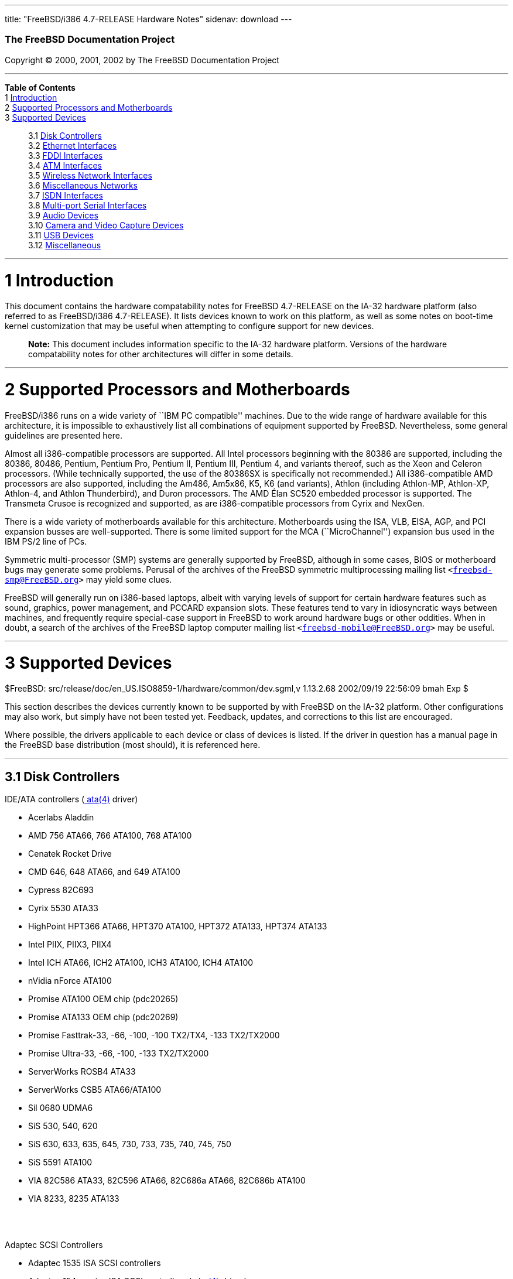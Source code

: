 ---
title: "FreeBSD/i386 4.7-RELEASE Hardware Notes"
sidenav: download
---

++++


        <h3 class="CORPAUTHOR">The FreeBSD Documentation
        Project</h3>

        <p class="COPYRIGHT">Copyright &copy; 2000, 2001, 2002 by
        The FreeBSD Documentation Project</p>
        <hr>
      </div>

      <div class="TOC">
        <dl>
          <dt><b>Table of Contents</b></dt>

          <dt>1 <a href="#AEN10">Introduction</a></dt>

          <dt>2 <a href="#AEN15">Supported Processors and
          Motherboards</a></dt>

          <dt>3 <a href="#AEN26">Supported Devices</a></dt>

          <dd>
            <dl>
              <dt>3.1 <a href="#AEN32">Disk Controllers</a></dt>

              <dt>3.2 <a href="#ETHERNET">Ethernet
              Interfaces</a></dt>

              <dt>3.3 <a href="#AEN1297">FDDI Interfaces</a></dt>

              <dt>3.4 <a href="#AEN1307">ATM Interfaces</a></dt>

              <dt>3.5 <a href="#AEN1349">Wireless Network
              Interfaces</a></dt>

              <dt>3.6 <a href="#AEN1474">Miscellaneous
              Networks</a></dt>

              <dt>3.7 <a href="#AEN1484">ISDN Interfaces</a></dt>

              <dt>3.8 <a href="#AEN1548">Multi-port Serial
              Interfaces</a></dt>

              <dt>3.9 <a href="#AEN1648">Audio Devices</a></dt>

              <dt>3.10 <a href="#AEN1750">Camera and Video Capture
              Devices</a></dt>

              <dt>3.11 <a href="#USB">USB Devices</a></dt>

              <dt>3.12 <a href="#AEN1956">Miscellaneous</a></dt>
            </dl>
          </dd>
        </dl>
      </div>

      <div class="SECT1">
        <hr>

        <h1 class="SECT1"><a name="AEN10">1 Introduction</a></h1>

        <p>This document contains the hardware compatability notes
        for FreeBSD 4.7-RELEASE on the IA-32 hardware platform
        (also referred to as FreeBSD/i386 4.7-RELEASE). It lists
        devices known to work on this platform, as well as some
        notes on boot-time kernel customization that may be useful
        when attempting to configure support for new devices.</p>

        <div class="NOTE">
          <blockquote class="NOTE">
            <p><b>Note:</b> This document includes information
            specific to the IA-32 hardware platform. Versions of
            the hardware compatability notes for other
            architectures will differ in some details.</p>
          </blockquote>
        </div>
      </div>

      <div class="SECT1">
        <hr>

        <h1 class="SECT1"><a name="AEN15">2 Supported Processors
        and Motherboards</a></h1>

        <p>FreeBSD/i386 runs on a wide variety of ``IBM PC
        compatible'' machines. Due to the wide range of hardware
        available for this architecture, it is impossible to
        exhaustively list all combinations of equipment supported
        by FreeBSD. Nevertheless, some general guidelines are
        presented here.</p>

        <p>Almost all i386-compatible processors are supported. All
        Intel processors beginning with the 80386 are supported,
        including the 80386, 80486, Pentium, Pentium Pro, Pentium
        II, Pentium III, Pentium 4, and variants thereof, such as
        the Xeon and Celeron processors. (While technically
        supported, the use of the 80386SX is specifically not
        recommended.) All i386-compatible AMD processors are also
        supported, including the Am486, Am5x86, K5, K6 (and
        variants), Athlon (including Athlon-MP, Athlon-XP,
        Athlon-4, and Athlon Thunderbird), and Duron processors.
        The AMD &Eacute;lan SC520 embedded processor is supported.
        The Transmeta Crusoe is recognized and supported, as are
        i386-compatible processors from Cyrix and NexGen.</p>

        <p>There is a wide variety of motherboards available for
        this architecture. Motherboards using the ISA, VLB, EISA,
        AGP, and PCI expansion busses are well-supported. There is
        some limited support for the MCA (``MicroChannel'')
        expansion bus used in the IBM PS/2 line of PCs.</p>

        <p>Symmetric multi-processor (SMP) systems are generally
        supported by FreeBSD, although in some cases, BIOS or
        motherboard bugs may generate some problems. Perusal of the
        archives of the FreeBSD symmetric multiprocessing mailing
        list <tt class="EMAIL">&#60;<a href=
        "mailto:freebsd-smp@FreeBSD.org">freebsd-smp@FreeBSD.org</a>&#62;</tt>
        may yield some clues.</p>

        <p>FreeBSD will generally run on i386-based laptops, albeit
        with varying levels of support for certain hardware
        features such as sound, graphics, power management, and
        PCCARD expansion slots. These features tend to vary in
        idiosyncratic ways between machines, and frequently require
        special-case support in FreeBSD to work around hardware
        bugs or other oddities. When in doubt, a search of the
        archives of the FreeBSD laptop computer mailing list <tt
        class="EMAIL">&#60;<a href=
        "mailto:freebsd-mobile@FreeBSD.org">freebsd-mobile@FreeBSD.org</a>&#62;</tt>
        may be useful.</p>
      </div>

      <div class="SECT1">
        <hr>

        <h1 class="SECT1"><a name="AEN26">3 Supported
        Devices</a></h1>
        $FreeBSD:
        src/release/doc/en_US.ISO8859-1/hardware/common/dev.sgml,v
        1.13.2.68 2002/09/19 22:56:09 bmah Exp $

        <p>This section describes the devices currently known to be
        supported by with FreeBSD on the IA-32 platform. Other
        configurations may also work, but simply have not been
        tested yet. Feedback, updates, and corrections to this list
        are encouraged.</p>

        <p>Where possible, the drivers applicable to each device or
        class of devices is listed. If the driver in question has a
        manual page in the FreeBSD base distribution (most should),
        it is referenced here.</p>

        <div class="SECT2">
          <hr>

          <h2 class="SECT2"><a name="AEN32">3.1 Disk
          Controllers</a></h2>

          <p>IDE/ATA controllers (<a href=
          "http://www.FreeBSD.org/cgi/man.cgi?query=ata&sektion=4&manpath=FreeBSD+4.7-RELEASE">
          <span class="CITEREFENTRY"><span class=
          "REFENTRYTITLE">ata</span>(4)</span></a> driver)</p>

          <ul>
            <li>
              <p>Acerlabs Aladdin</p>
            </li>

            <li>
              <p>AMD 756 ATA66, 766 ATA100, 768 ATA100</p>
            </li>

            <li>
              <p>Cenatek Rocket Drive</p>
            </li>

            <li>
              <p>CMD 646, 648 ATA66, and 649 ATA100</p>
            </li>

            <li>
              <p>Cypress 82C693</p>
            </li>

            <li>
              <p>Cyrix 5530 ATA33</p>
            </li>

            <li>
              <p>HighPoint HPT366 ATA66, HPT370 ATA100, HPT372
              ATA133, HPT374 ATA133</p>
            </li>

            <li>
              <p>Intel PIIX, PIIX3, PIIX4</p>
            </li>

            <li>
              <p>Intel ICH ATA66, ICH2 ATA100, ICH3 ATA100, ICH4
              ATA100</p>
            </li>

            <li>
              <p>nVidia nForce ATA100</p>
            </li>

            <li>
              <p>Promise ATA100 OEM chip (pdc20265)</p>
            </li>

            <li>
              <p>Promise ATA133 OEM chip (pdc20269)</p>
            </li>

            <li>
              <p>Promise Fasttrak-33, -66, -100, -100 TX2/TX4, -133
              TX2/TX2000</p>
            </li>

            <li>
              <p>Promise Ultra-33, -66, -100, -133 TX2/TX2000</p>
            </li>

            <li>
              <p>ServerWorks ROSB4 ATA33</p>
            </li>

            <li>
              <p>ServerWorks CSB5 ATA66/ATA100</p>
            </li>

            <li>
              <p>Sil 0680 UDMA6</p>
            </li>

            <li>
              <p>SiS 530, 540, 620</p>
            </li>

            <li>
              <p>SiS 630, 633, 635, 645, 730, 733, 735, 740, 745,
              750</p>
            </li>

            <li>
              <p>SiS 5591 ATA100</p>
            </li>

            <li>
              <p>VIA 82C586 ATA33, 82C596 ATA66, 82C686a ATA66,
              82C686b ATA100</p>
            </li>

            <li>
              <p>VIA 8233, 8235 ATA133</p>
            </li>
          </ul>
          <br>
          <br>

          <p>Adaptec SCSI Controllers</p>

          <ul>
            <li>
              <p>Adaptec 1535 ISA SCSI controllers</p>
            </li>

            <li>
              <p>Adaptec 154x series ISA SCSI controllers (<a href=
              "http://www.FreeBSD.org/cgi/man.cgi?query=aha&sektion=4&manpath=FreeBSD+4.7-RELEASE">
              <span class="CITEREFENTRY"><span class=
              "REFENTRYTITLE">aha</span>(4)</span></a> driver)</p>
            </li>

            <li>
              <p>Adaptec 164x series MCA SCSI controllers (<a href=
              "http://www.FreeBSD.org/cgi/man.cgi?query=aha&sektion=4&manpath=FreeBSD+4.7-RELEASE">
              <span class="CITEREFENTRY"><span class=
              "REFENTRYTITLE">aha</span>(4)</span></a> driver)</p>
            </li>

            <li>
              <p>Adaptec 174x series EISA SCSI controller in
              standard and enhanced mode (<a href=
              "http://www.FreeBSD.org/cgi/man.cgi?query=aha&sektion=4&manpath=FreeBSD+4.7-RELEASE">
              <span class="CITEREFENTRY"><span class=
              "REFENTRYTITLE">aha</span>(4)</span></a> and <a href=
              "http://www.FreeBSD.org/cgi/man.cgi?query=ahb&sektion=4&manpath=FreeBSD+4.7-RELEASE">
              <span class="CITEREFENTRY"><span class=
              "REFENTRYTITLE">ahb</span>(4)</span></a> driver)</p>
            </li>

            <li>
              <p>Adaptec 274x series EISA SCSI controllers,
              including narrow and wide variants (<a href=
              "http://www.FreeBSD.org/cgi/man.cgi?query=ahc&sektion=4&manpath=FreeBSD+4.7-RELEASE">
              <span class="CITEREFENTRY"><span class=
              "REFENTRYTITLE">ahc</span>(4)</span></a> driver)</p>
            </li>

            <li>
              <p>Adaptec 284x series VLB SCSI controllers,
              including narrow and wide variants (<a href=
              "http://www.FreeBSD.org/cgi/man.cgi?query=ahc&sektion=4&manpath=FreeBSD+4.7-RELEASE">
              <span class="CITEREFENTRY"><span class=
              "REFENTRYTITLE">ahc</span>(4)</span></a> driver)</p>
            </li>

            <li>
              <p>Adaptec
              19160/291x/2920/2930/2940/2950/29160/3940/3950/3960/39160/398x/494x
              series PCI SCSI controllers, including
              Narrow/Wide/Twin/Ultra/Ultra2 variants (<a href=
              "http://www.FreeBSD.org/cgi/man.cgi?query=ahc&sektion=4&manpath=FreeBSD+4.7-RELEASE">
              <span class="CITEREFENTRY"><span class=
              "REFENTRYTITLE">ahc</span>(4)</span></a> driver)</p>
            </li>

            <li>
              <p>Adaptec AIC7770, AIC7850, AIC7860, AIC7870,
              AIC7880, and AIC789x on-board SCSI controllers (<a
              href=
              "http://www.FreeBSD.org/cgi/man.cgi?query=ahc&sektion=4&manpath=FreeBSD+4.7-RELEASE">
              <span class="CITEREFENTRY"><span class=
              "REFENTRYTITLE">ahc</span>(4)</span></a> driver)</p>
            </li>

            <li>
              <p>Adaptec 1510 series ISA SCSI controllers (not for
              bootable devices)</p>
            </li>

            <li>
              <p>Adaptec 152x series ISA SCSI controllers (<a href=
              "http://www.FreeBSD.org/cgi/man.cgi?query=aha&sektion=4&manpath=FreeBSD+4.7-RELEASE">
              <span class="CITEREFENTRY"><span class=
              "REFENTRYTITLE">aha</span>(4)</span></a> driver)</p>
            </li>

            <li>
              <p>Adaptec AIC-6260 and AIC-6360 based boards, which
              includes the AHA-152x and SoundBlaster SCSI cards (<a
              href=
              "http://www.FreeBSD.org/cgi/man.cgi?query=aic&sektion=4&manpath=FreeBSD+4.7-RELEASE">
              <span class="CITEREFENTRY"><span class=
              "REFENTRYTITLE">aic</span>(4)</span></a> driver)</p>
            </li>
          </ul>
          <br>
          <br>

          <p>Ultra-320 SCSI controllers based on the Adaptec
          AIC7901, AIC7901A, and AIC7902 Ultra320 controller chips
          (<a href=
          "http://www.FreeBSD.org/cgi/man.cgi?query=ahd&sektion=4&manpath=FreeBSD+4.7-RELEASE">
          <span class="CITEREFENTRY"><span class=
          "REFENTRYTITLE">ahd</span>(4)</span></a> driver)</p>

          <ul>
            <li>
              <p>Adaptec 29320, 29320A, 29320B, 29320LP</p>
            </li>

            <li>
              <p>Adaptec 39320, 39320D</p>
            </li>
          </ul>
          <br>
          <br>

          <p>Adaptec 2100S/32x0S/34x0S SCSI RAID controllers (<a
          href=
          "http://www.FreeBSD.org/cgi/man.cgi?query=asr&sektion=4&manpath=FreeBSD+4.7-RELEASE">
          <span class="CITEREFENTRY"><span class=
          "REFENTRYTITLE">asr</span>(4)</span></a> driver)</p>

          <p>Adaptec 2000S/2005S Zero-Channel RAID controllers (<a
          href=
          "http://www.FreeBSD.org/cgi/man.cgi?query=asr&sektion=4&manpath=FreeBSD+4.7-RELEASE">
          <span class="CITEREFENTRY"><span class=
          "REFENTRYTITLE">asr</span>(4)</span></a> driver)</p>

          <p>Adaptec 2400A ATA-100 RAID controller (<a href=
          "http://www.FreeBSD.org/cgi/man.cgi?query=asr&sektion=4&manpath=FreeBSD+4.7-RELEASE">
          <span class="CITEREFENTRY"><span class=
          "REFENTRYTITLE">asr</span>(4)</span></a> driver)</p>

          <p>Adaptec FSA family RAID controllers (<a href=
          "http://www.FreeBSD.org/cgi/man.cgi?query=aac&sektion=4&manpath=FreeBSD+4.7-RELEASE">
          <span class="CITEREFENTRY"><span class=
          "REFENTRYTITLE">aac</span>(4)</span></a> driver)</p>

          <ul>
            <li>
              <p>Adaptec AAC-2622</p>
            </li>

            <li>
              <p>Adaptec AAC-364</p>
            </li>

            <li>
              <p>Adaptec SCSI RAID 5400S</p>
            </li>

            <li>
              <p>Dell PERC 2/QC</p>
            </li>

            <li>
              <p>Dell PERC 2/Si</p>
            </li>

            <li>
              <p>Dell PERC 3/Di</p>
            </li>

            <li>
              <p>Dell PERC 3/QC</p>
            </li>

            <li>
              <p>Dell PERC 3/Si</p>
            </li>

            <li>
              <p>HP NetRAID-4M</p>
            </li>
          </ul>
          <br>
          <br>

          <p>AdvanSys SCSI controllers (all models, <a href=
          "http://www.FreeBSD.org/cgi/man.cgi?query=adv&sektion=4&manpath=FreeBSD+4.7-RELEASE">
          <span class="CITEREFENTRY"><span class=
          "REFENTRYTITLE">adv</span>(4)</span></a> and <a href=
          "http://www.FreeBSD.org/cgi/man.cgi?query=adw&sektion=4&manpath=FreeBSD+4.7-RELEASE">
          <span class="CITEREFENTRY"><span class=
          "REFENTRYTITLE">adw</span>(4)</span></a> drivers)</p>

          <p>BusLogic MultiMaster ``W'' Series Host Adapters (<a
          href=
          "http://www.FreeBSD.org/cgi/man.cgi?query=bt&sektion=4&manpath=FreeBSD+4.7-RELEASE">
          <span class="CITEREFENTRY"><span class=
          "REFENTRYTITLE">bt</span>(4)</span></a> driver):</p>

          <ul>
            <li>
              <p>BT-948</p>
            </li>

            <li>
              <p>BT-958</p>
            </li>

            <li>
              <p>BT-958D</p>
            </li>
          </ul>
          <br>
          <br>

          <p>BusLogic MultiMaster ``C'' Series Host Adapters (<a
          href=
          "http://www.FreeBSD.org/cgi/man.cgi?query=bt&sektion=4&manpath=FreeBSD+4.7-RELEASE">
          <span class="CITEREFENTRY"><span class=
          "REFENTRYTITLE">bt</span>(4)</span></a> driver):</p>

          <ul>
            <li>
              <p>BT-946C</p>
            </li>

            <li>
              <p>BT-956C</p>
            </li>

            <li>
              <p>BT-956CD</p>
            </li>

            <li>
              <p>BT-445C</p>
            </li>

            <li>
              <p>BT-747C</p>
            </li>

            <li>
              <p>BT-757C</p>
            </li>

            <li>
              <p>BT-757CD</p>
            </li>

            <li>
              <p>BT-545C</p>
            </li>

            <li>
              <p>BT-540CF</p>
            </li>
          </ul>
          <br>
          <br>

          <p>BusLogic MultiMaster ``S'' Series Host Adapters (<a
          href=
          "http://www.FreeBSD.org/cgi/man.cgi?query=bt&sektion=4&manpath=FreeBSD+4.7-RELEASE">
          <span class="CITEREFENTRY"><span class=
          "REFENTRYTITLE">bt</span>(4)</span></a> driver):</p>

          <ul>
            <li>
              <p>BT-445S</p>
            </li>

            <li>
              <p>BT-747S</p>
            </li>

            <li>
              <p>BT-747D</p>
            </li>

            <li>
              <p>BT-757S</p>
            </li>

            <li>
              <p>BT-757D</p>
            </li>

            <li>
              <p>BT-545S</p>
            </li>

            <li>
              <p>BT-542D</p>
            </li>

            <li>
              <p>BT-742A</p>
            </li>

            <li>
              <p>BT-542B</p>
            </li>
          </ul>
          <br>
          <br>

          <p>BusLogic MultiMaster ``A'' Series Host Adapters (<a
          href=
          "http://www.FreeBSD.org/cgi/man.cgi?query=bt&sektion=4&manpath=FreeBSD+4.7-RELEASE">
          <span class="CITEREFENTRY"><span class=
          "REFENTRYTITLE">bt</span>(4)</span></a> driver):</p>

          <ul>
            <li>
              <p>BT-742A</p>
            </li>

            <li>
              <p>BT-542B</p>
            </li>
          </ul>
          <br>
          <br>

          <div class="NOTE">
            <blockquote class="NOTE">
              <p><b>Note:</b> BusLogic/Mylex ``Flashpoint''
              adapters are not yet supported.</p>
            </blockquote>
          </div>

          <div class="NOTE">
            <blockquote class="NOTE">
              <p><b>Note:</b> AMI FastDisk controllers that are
              true BusLogic MultiMaster clones are also
              supported.</p>
            </blockquote>
          </div>

          <div class="NOTE">
            <blockquote class="NOTE">
              <p><b>Note:</b> The Buslogic/Bustek BT-640 and
              Storage Dimensions SDC3211B and SDC3211F Microchannel
              (MCA) bus adapters are also supported.</p>
            </blockquote>
          </div>

          <p>DPT SmartCACHE Plus, SmartCACHE III, SmartRAID III,
          SmartCACHE IV and SmartRAID IV SCSI/RAID controllers (<a
          href=
          "http://www.FreeBSD.org/cgi/man.cgi?query=dpt&sektion=4&manpath=FreeBSD+4.7-RELEASE">
          <span class="CITEREFENTRY"><span class=
          "REFENTRYTITLE">dpt</span>(4)</span></a> driver)</p>

          <p>DPT SmartRAID V and VI SCSI RAID controllers (<a href=
          "http://www.FreeBSD.org/cgi/man.cgi?query=asr&sektion=4&manpath=FreeBSD+4.7-RELEASE">
          <span class="CITEREFENTRY"><span class=
          "REFENTRYTITLE">asr</span>(4)</span></a> driver)</p>

          <ul>
            <li>
              <p>PM1554</p>
            </li>

            <li>
              <p>PM2554</p>
            </li>

            <li>
              <p>PM2654</p>
            </li>

            <li>
              <p>PM2865</p>
            </li>

            <li>
              <p>PM2754</p>
            </li>

            <li>
              <p>PM3755</p>
            </li>

            <li>
              <p>PM3757</p>
            </li>
          </ul>
          <br>
          <br>

          <p>AMI MegaRAID Express and Enterprise family RAID
          controllers (<a href=
          "http://www.FreeBSD.org/cgi/man.cgi?query=amr&sektion=4&manpath=FreeBSD+4.7-RELEASE">
          <span class="CITEREFENTRY"><span class=
          "REFENTRYTITLE">amr</span>(4)</span></a> driver)</p>

          <ul>
            <li>
              <p>MegaRAID Series 418</p>
            </li>

            <li>
              <p>MegaRAID Enterprise 1200 (Series 428)</p>
            </li>

            <li>
              <p>MegaRAID Enterprise 1300 (Series 434)</p>
            </li>

            <li>
              <p>MegaRAID Enterprise 1400 (Series 438)</p>
            </li>

            <li>
              <p>MegaRAID Enterprise 1500 (Series 467)</p>
            </li>

            <li>
              <p>MegaRAID Enterprise 1600 (Series 471)</p>
            </li>

            <li>
              <p>MegaRAID Elite 1500 (Series 467)</p>
            </li>

            <li>
              <p>MegaRAID Elite 1600 (Series 493)</p>
            </li>

            <li>
              <p>MegaRAID Express 100 (Series 466WS)</p>
            </li>

            <li>
              <p>MegaRAID Express 200 (Series 466)</p>
            </li>

            <li>
              <p>MegaRAID Express 300 (Series 490)</p>
            </li>

            <li>
              <p>MegaRAID Express 500 (Series 475)</p>
            </li>

            <li>
              <p>Dell PERC</p>
            </li>

            <li>
              <p>Dell PERC 2/SC</p>
            </li>

            <li>
              <p>Dell PERC 2/DC</p>
            </li>

            <li>
              <p>Dell PERC 3/DCL</p>
            </li>

            <li>
              <p>HP NetRaid-1si</p>
            </li>

            <li>
              <p>HP NetRaid-3si</p>
            </li>

            <li>
              <p>HP Embedded NetRaid</p>
            </li>
          </ul>

          <div class="NOTE">
            <blockquote class="NOTE">
              <p><b>Note:</b> Booting from these controllers is
              supported. EISA adapters are not supported.</p>
            </blockquote>
          </div>
          <br>
          <br>

          <p>Mylex DAC960 and DAC1100 RAID controllers with 2.x,
          3.x, 4.x and 5.x firmware (<a href=
          "http://www.FreeBSD.org/cgi/man.cgi?query=mlx&sektion=4&manpath=FreeBSD+4.7-RELEASE">
          <span class="CITEREFENTRY"><span class=
          "REFENTRYTITLE">mlx</span>(4)</span></a> driver)</p>

          <ul>
            <li>
              <p>DAC960P</p>
            </li>

            <li>
              <p>DAC960PD</p>
            </li>

            <li>
              <p>DAC960PDU</p>
            </li>

            <li>
              <p>DAC960PL</p>
            </li>

            <li>
              <p>DAC960PJ</p>
            </li>

            <li>
              <p>DAC960PG</p>
            </li>

            <li>
              <p>AcceleRAID 150</p>
            </li>

            <li>
              <p>AcceleRAID 250</p>
            </li>

            <li>
              <p>eXtremeRAID 1100</p>
            </li>
          </ul>

          <div class="NOTE">
            <blockquote class="NOTE">
              <p><b>Note:</b> Booting from these controllers is
              supported. EISA adapters are not supported.</p>
            </blockquote>
          </div>
          <br>
          <br>

          <p>Mylex PCI to SCSI RAID controllers with 6.x firmware
          (<a href=
          "http://www.FreeBSD.org/cgi/man.cgi?query=mly&sektion=4&manpath=FreeBSD+4.7-RELEASE">
          <span class="CITEREFENTRY"><span class=
          "REFENTRYTITLE">mly</span>(4)</span></a> driver)</p>

          <ul>
            <li>
              <p>AcceleRAID 160</p>
            </li>

            <li>
              <p>AcceleRAID 170</p>
            </li>

            <li>
              <p>AcceleRAID 352</p>
            </li>

            <li>
              <p>eXtremeRAID 2000</p>
            </li>

            <li>
              <p>eXtremeRAID 3000</p>
            </li>
          </ul>

          <div class="NOTE">
            <blockquote class="NOTE">
              <p><b>Note:</b> Compatible Mylex controllers not
              listed should work, but have not been verified.</p>
            </blockquote>
          </div>
          <br>
          <br>

          <p>3ware Escalade ATA RAID controllers (<a href=
          "http://www.FreeBSD.org/cgi/man.cgi?query=twe&sektion=4&manpath=FreeBSD+4.7-RELEASE">
          <span class="CITEREFENTRY"><span class=
          "REFENTRYTITLE">twe</span>(4)</span></a> driver)</p>

          <ul>
            <li>
              <p>5000 series</p>
            </li>

            <li>
              <p>6000 series</p>
            </li>

            <li>
              <p>7000 series</p>
            </li>
          </ul>
          <br>
          <br>

          <p>LSI/SymBios (formerly NCR) 53C810, 53C810a, 53C815,
          53C825, 53C825a, 53C860, 53C875, 53C875a, 53C876, 53C885,
          53C895, 53C895a, 53C896, 53C1010-33, 53C1010-66, 53C1000,
          53C1000R PCI SCSI controllers, either embedded on
          motherboard or on add-on boards (<a href=
          "http://www.FreeBSD.org/cgi/man.cgi?query=ncr&sektion=4&manpath=FreeBSD+4.7-RELEASE">
          <span class="CITEREFENTRY"><span class=
          "REFENTRYTITLE">ncr</span>(4)</span></a> and <a href=
          "http://www.FreeBSD.org/cgi/man.cgi?query=sym&sektion=4&manpath=FreeBSD+4.7-RELEASE">
          <span class="CITEREFENTRY"><span class=
          "REFENTRYTITLE">sym</span>(4)</span></a> drivers)</p>

          <ul>
            <li>
              <p>ASUS SC-200, SC-896</p>
            </li>

            <li>
              <p>Data Technology DTC3130 (all variants)</p>
            </li>

            <li>
              <p>DawiControl DC2976UW</p>
            </li>

            <li>
              <p>Diamond FirePort (all)</p>
            </li>

            <li>
              <p>NCR cards (all)</p>
            </li>

            <li>
              <p>Symbios cards (all)</p>
            </li>

            <li>
              <p>Tekram DC390W, 390U, 390F, 390U2B, 390U2W, 390U3D,
              and 390U3W</p>
            </li>

            <li>
              <p>Tyan S1365</p>
            </li>
          </ul>
          <br>
          <br>

          <p>NCR 53C500 based PC-Card SCSI host adapters (ncv
          driver)</p>

          <ul>
            <li>
              <p>IO DATA PCSC-DV</p>
            </li>

            <li>
              <p>KME KXLC002 (TAXAN ICD-400PN, etc.), KXLC004</p>
            </li>

            <li>
              <p>Macnica Miracle SCSI-II mPS110</p>
            </li>

            <li>
              <p>Media Intelligent MSC-110, MSC-200</p>
            </li>

            <li>
              <p>NEC PC-9801N-J03R</p>
            </li>

            <li>
              <p>New Media Corporation BASICS SCSI</p>
            </li>

            <li>
              <p>Qlogic Fast SCSI</p>
            </li>

            <li>
              <p>RATOC REX-9530, REX-5572 (as SCSI only)</p>
            </li>
          </ul>
          <br>
          <br>

          <p>TMC 18C30, 18C50 based ISA/PC-Card SCSI host adapters
          (stg driver)</p>

          <ul>
            <li>
              <p>Future Domain SCSI2GO</p>
            </li>

            <li>
              <p>IBM SCSI PCMCIA Card</p>
            </li>

            <li>
              <p>ICM PSC-2401 SCSI</p>
            </li>

            <li>
              <p>Melco IFC-SC</p>
            </li>

            <li>
              <p>RATOC REX-5536, REX-5536AM, REX-5536M,
              REX-9836A</p>
            </li>
          </ul>
          <br>
          <br>

          <p>Qlogic controllers and variants (<a href=
          "http://www.FreeBSD.org/cgi/man.cgi?query=isp&sektion=4&manpath=FreeBSD+4.7-RELEASE">
          <span class="CITEREFENTRY"><span class=
          "REFENTRYTITLE">isp</span>(4)</span></a> driver)</p>

          <ul>
            <li>
              <p>Qlogic 1020, 1040 SCSI and Ultra SCSI host
              adapters</p>
            </li>

            <li>
              <p>Qlogic 1240 dual Ultra SCSI controllers</p>
            </li>

            <li>
              <p>Qlogic 1080 Ultra2 LVD and 1280 Dual Ultra2 LVD
              controllers</p>
            </li>

            <li>
              <p>Qlogic 12160 Ultra3 LVD controllers</p>
            </li>

            <li>
              <p>Qlogic 2100 and Qlogic 2200 Fibre Channel SCSI
              controllers</p>
            </li>

            <li>
              <p>Qlogic 2300 and Qlogic 2312 2-Gigabit Fibre
              Channel SCSI controllers</p>
            </li>

            <li>
              <p>Performance Technology SBS440 ISP1000 variants</p>
            </li>

            <li>
              <p>Performance Technology SBS450 ISP1040 variants</p>
            </li>

            <li>
              <p>Performance Technology SBS470 ISP2100 variants</p>
            </li>

            <li>
              <p>Antares Microsystems P-0033 ISP2100 variants</p>
            </li>
          </ul>
          <br>
          <br>

          <p>DTC 3290 EISA SCSI controller in 1542 emulation
          mode.</p>

          <p>Tekram DC390 and DC390T controllers, maybe other cards
          based on the AMD 53c974 as well (<a href=
          "http://www.FreeBSD.org/cgi/man.cgi?query=amd&sektion=4&manpath=FreeBSD+4.7-RELEASE">
          <span class="CITEREFENTRY"><span class=
          "REFENTRYTITLE">amd</span>(4)</span></a> driver)</p>

          <p>Workbit Ninja SCSI-3 based PC-Card SCSI host adapters
          (nsp driver)</p>

          <ul>
            <li>
              <p>Alpha-Data AD-PCS201</p>
            </li>

            <li>
              <p>IO DATA CBSC16</p>
            </li>
          </ul>
          <br>
          <br>

          <p>Parallel to SCSI interfaces (<a href=
          "http://www.FreeBSD.org/cgi/man.cgi?query=vpo&sektion=4&manpath=FreeBSD+4.7-RELEASE">
          <span class="CITEREFENTRY"><span class=
          "REFENTRYTITLE">vpo</span>(4)</span></a> driver)</p>

          <ul>
            <li>
              <p>AIC 7110 SCSI controller (built-in to Iomega ZIP
              drive)</p>
            </li>

            <li>
              <p>Iomega Jaz Traveller interface</p>
            </li>

            <li>
              <p>Iomega MatchMaker SCSI interface (built-in to
              Iomega ZIP+ drive)</p>
            </li>
          </ul>
          <br>
          <br>

          <p>SCSI adapters utilizing the Command Interface for
          SCSI-3 Support (ciss driver)</p>

          <ul>
            <li>
              <p>Compaq Smart Array 5* series (5300, 5i, 532)</p>
            </li>
          </ul>
          <br>
          <br>

          <p>Intel Integrated RAID Controllers (iir driver)</p>

          <ul>
            <li>
              <p>Intel RAID Controller SRCMR</p>
            </li>

            <li>
              <p>ICP Vortex SCSI RAID controllers (all
              Wide/Ultra160, 32-bit/64-bit PCI models)</p>
            </li>
          </ul>
          <br>
          <br>

          <p>Promise SuperTrak ATA RAID controllers (pst
          driver)</p>

          <ul>
            <li>
              <p>Promise SuperTrak SX6000 ATA RAID controller</p>
            </li>
          </ul>
          <br>
          <br>

          <p>&#13;</p>

          <p>LSI Logic Fusion/MP architecture Fiber Channel
          controllers (mpt driver)</p>

          <ul>
            <li>
              <p>LSI FC909, FC929</p>
            </li>

            <li>
              <p>LSI 53c1020, 53c1030</p>
            </li>
          </ul>
          <br>
          <br>

          <p>&#13;</p>

          <p>With all supported SCSI controllers, full support is
          provided for SCSI-I, SCSI-II, and SCSI-III peripherals,
          including hard disks, optical disks, tape drives
          (including DAT, 8mm Exabyte, Mammoth, and DLT), medium
          changers, processor target devices and CD-ROM drives.
          WORM devices that support CD-ROM commands are supported
          for read-only access by the CD-ROM drivers (such as <a
          href=
          "http://www.FreeBSD.org/cgi/man.cgi?query=cd&sektion=4&manpath=FreeBSD+4.7-RELEASE">
          <span class="CITEREFENTRY"><span class=
          "REFENTRYTITLE">cd</span>(4)</span></a>). WORM/CD-R/CD-RW
          writing support is provided by <a href=
          "http://www.FreeBSD.org/cgi/man.cgi?query=cdrecord&sektion=1&manpath=FreeBSD+Ports">
          <span class="CITEREFENTRY"><span class=
          "REFENTRYTITLE">cdrecord</span>(1)</span></a>, which is a
          part of the <a href=
          "http://www.FreeBSD.org/cgi/url.cgi?ports/sysutils/cdrtools/pkg-descr">
          <tt class="FILENAME">sysutils/cdrtools</tt></a> port in
          the Ports Collection.</p>

          <p>The following CD-ROM type systems are supported at
          this time:</p>

          <ul>
            <li>
              <p>SCSI interface (also includes ProAudio Spectrum
              and SoundBlaster SCSI) (<a href=
              "http://www.FreeBSD.org/cgi/man.cgi?query=cd&sektion=4&manpath=FreeBSD+4.7-RELEASE">
              <span class="CITEREFENTRY"><span class=
              "REFENTRYTITLE">cd</span>(4)</span></a>)</p>
            </li>

            <li>
              <p>Matsushita/Panasonic (Creative SoundBlaster)
              proprietary interface (562/563 models) (<a href=
              "http://www.FreeBSD.org/cgi/man.cgi?query=matcd&sektion=4&manpath=FreeBSD+4.7-RELEASE">
              <span class="CITEREFENTRY"><span class=
              "REFENTRYTITLE">matcd</span>(4)</span></a>)</p>
            </li>

            <li>
              <p>Sony proprietary interface (all models) (<a href=
              "http://www.FreeBSD.org/cgi/man.cgi?query=scd&sektion=4&manpath=FreeBSD+4.7-RELEASE">
              <span class="CITEREFENTRY"><span class=
              "REFENTRYTITLE">scd</span>(4)</span></a>)</p>
            </li>

            <li>
              <p>ATAPI IDE interface (<a href=
              "http://www.FreeBSD.org/cgi/man.cgi?query=acd&sektion=4&manpath=FreeBSD+4.7-RELEASE">
              <span class="CITEREFENTRY"><span class=
              "REFENTRYTITLE">acd</span>(4)</span></a>)</p>
            </li>
          </ul>
          <br>
          <br>

          <p>The following drivers were supported under the old
          SCSI subsystem, but are not yet supported under the new
          CAM SCSI subsystem:</p>

          <ul>
            <li>
              <p>NCR5380/NCR53400 (``ProAudio Spectrum'') SCSI
              controller</p>
            </li>

            <li>
              <p>UltraStor 14F, 24F and 34F SCSI controllers.</p>

              <div class="NOTE">
                <blockquote class="NOTE">
                  <p><b>Note:</b> There is work-in-progress to port
                  the UltraStor driver to the new CAM SCSI
                  framework, but no estimates on when or if it will
                  be completed.</p>
                </blockquote>
              </div>
              <br>
              <br>
            </li>

            <li>
              <p>Seagate ST01/02 SCSI controllers</p>
            </li>

            <li>
              <p>Future Domain 8xx/950 series SCSI controllers</p>
            </li>

            <li>
              <p>WD7000 SCSI controller</p>
            </li>
          </ul>
          <br>
          <br>

          <p>The following device is unmaintained:</p>

          <ul>
            <li>
              <p>Mitsumi proprietary CD-ROM interface (all models)
              (<a href=
              "http://www.FreeBSD.org/cgi/man.cgi?query=mcd&sektion=4&manpath=FreeBSD+4.7-RELEASE">
              <span class="CITEREFENTRY"><span class=
              "REFENTRYTITLE">mcd</span>(4)</span></a>)</p>
            </li>
          </ul>
          <br>
          <br>
        </div>

        <div class="SECT2">
          <hr>

          <h2 class="SECT2"><a name="ETHERNET">3.2 Ethernet
          Interfaces</a></h2>

          <p>Adaptec Duralink PCI Fast Ethernet adapters based on
          the Adaptec AIC-6915 Fast Ethernet controller chip (<a
          href=
          "http://www.FreeBSD.org/cgi/man.cgi?query=sf&sektion=4&manpath=FreeBSD+4.7-RELEASE">
          <span class="CITEREFENTRY"><span class=
          "REFENTRYTITLE">sf</span>(4)</span></a> driver)</p>

          <ul>
            <li>
              <p>ANA-62011 64-bit single port 10/100baseTX
              adapter</p>
            </li>

            <li>
              <p>ANA-62022 64-bit dual port 10/100baseTX
              adapter</p>
            </li>

            <li>
              <p>ANA-62044 64-bit quad port 10/100baseTX
              adapter</p>
            </li>

            <li>
              <p>ANA-69011 32-bit single port 10/100baseTX
              adapter</p>
            </li>

            <li>
              <p>ANA-62020 64-bit single port 100baseFX adapter</p>
            </li>
          </ul>
          <br>
          <br>

          <p>Allied-Telesis AT1700 and RE2000 cards (<a href=
          "http://www.FreeBSD.org/cgi/man.cgi?query=fe&sektion=4&manpath=FreeBSD+4.7-RELEASE">
          <span class="CITEREFENTRY"><span class=
          "REFENTRYTITLE">fe</span>(4)</span></a> driver)</p>

          <ul>
            <li>
              <p>CONTEC C-NET(PC)C PCMCIA Ethernet</p>
            </li>

            <li>
              <p>Fujitsu MBH10303, MBH10302 Ethernet PCMCIA</p>
            </li>

            <li>
              <p>Fujitsu Towa LA501 Ethernet</p>
            </li>

            <li>
              <p>Fujitsu FMV-J182, FMV-J182A</p>
            </li>

            <li>
              <p>RATOC REX-5588, REX-9822, REX-4886, and
              REX-R280</p>
            </li>

            <li>
              <p>Eiger Labs EPX-10BT</p>
            </li>

            <li>
              <p>HITACHI HT-4840-11</p>
            </li>

            <li>
              <p>NextCom J Link NC5310</p>
            </li>

            <li>
              <p>TDK LAK-CD021, LAK-CD021A, LAK-CD021BX</p>
            </li>
          </ul>
          <br>
          <br>

          <p>Alteon Networks PCI Gigabit Ethernet NICs based on the
          Tigon 1 and Tigon 2 chipsets (<a href=
          "http://www.FreeBSD.org/cgi/man.cgi?query=ti&sektion=4&manpath=FreeBSD+4.7-RELEASE">
          <span class="CITEREFENTRY"><span class=
          "REFENTRYTITLE">ti</span>(4)</span></a> driver)</p>

          <ul>
            <li>
              <p>3Com 3c985-SX (Tigon 1 and 2)</p>
            </li>

            <li>
              <p>Alteon AceNIC (Tigon 1 and 2)</p>
            </li>

            <li>
              <p>Alteon AceNIC 1000baseT (Tigon 2)</p>
            </li>

            <li>
              <p>Asante PCI 1000BASE-SX Gigabit Ethernet
              Adapter</p>
            </li>

            <li>
              <p>Asante GigaNIX1000T Gigabit Ethernet Adapter</p>
            </li>

            <li>
              <p>DEC/Compaq EtherWORKS 1000</p>
            </li>

            <li>
              <p>Farallon PN9000SX</p>
            </li>

            <li>
              <p>NEC Gigabit Ethernet</p>
            </li>

            <li>
              <p>Netgear GA620 (Tigon 2)</p>
            </li>

            <li>
              <p>Netgear GA620T (Tigon 2, 1000baseT)</p>
            </li>

            <li>
              <p>Silicon Graphics Gigabit Ethernet</p>
            </li>
          </ul>
          <br>
          <br>

          <p>AMD PCnet NICs (<a href=
          "http://www.FreeBSD.org/cgi/man.cgi?query=lnc&sektion=4&manpath=FreeBSD+4.7-RELEASE">
          <span class="CITEREFENTRY"><span class=
          "REFENTRYTITLE">lnc</span>(4)</span></a> and <a href=
          "http://www.FreeBSD.org/cgi/man.cgi?query=pcn&sektion=4&manpath=FreeBSD+4.7-RELEASE">
          <span class="CITEREFENTRY"><span class=
          "REFENTRYTITLE">pcn</span>(4)</span></a> drivers)</p>

          <ul>
            <li>
              <p>AMD PCnet/PCI (79c970 &#38; 53c974 or 79c974)</p>
            </li>

            <li>
              <p>AMD PCnet/FAST</p>
            </li>

            <li>
              <p>Isolan AT 4141-0 (16 bit)</p>
            </li>

            <li>
              <p>Isolink 4110 (8 bit)</p>
            </li>

            <li>
              <p>PCnet/FAST+</p>
            </li>

            <li>
              <p>PCnet/FAST III</p>
            </li>

            <li>
              <p>PCnet/PRO</p>
            </li>

            <li>
              <p>PCnet/Home</p>
            </li>

            <li>
              <p>HomePNA</p>
            </li>
          </ul>
          <br>
          <br>

          <p>SMC 83c17x (EPIC)-based Ethernet NICs (<a href=
          "http://www.FreeBSD.org/cgi/man.cgi?query=tx&sektion=4&manpath=FreeBSD+4.7-RELEASE">
          <span class="CITEREFENTRY"><span class=
          "REFENTRYTITLE">tx</span>(4)</span></a> driver)</p>

          <ul>
            <li>
              <p>SMC EtherPower II 9432 series</p>
            </li>
          </ul>
          <br>
          <br>

          <p>National Semiconductor DS8390-based Ethernet NICs,
          including Novell NE2000 and clones (<a href=
          "http://www.FreeBSD.org/cgi/man.cgi?query=ed&sektion=4&manpath=FreeBSD+4.7-RELEASE">
          <span class="CITEREFENTRY"><span class=
          "REFENTRYTITLE">ed</span>(4)</span></a> driver)</p>

          <ul>
            <li>
              <p>3C503 Etherlink II (<a href=
              "http://www.FreeBSD.org/cgi/man.cgi?query=ed&sektion=4&manpath=FreeBSD+4.7-RELEASE">
              <span class="CITEREFENTRY"><span class=
              "REFENTRYTITLE">ed</span>(4)</span></a> driver)</p>
            </li>

            <li>
              <p>DEC Etherworks DE305</p>
            </li>

            <li>
              <p>Hewlett-Packard PC Lan+ 27247B and 27252A</p>
            </li>

            <li>
              <p>NetVin 5000</p>
            </li>

            <li>
              <p>Novell NE1000, NE2000, and NE2100</p>
            </li>

            <li>
              <p>RealTek 8029</p>
            </li>

            <li>
              <p>SMC Elite 16 WD8013 Ethernet interface</p>
            </li>

            <li>
              <p>SMC Elite Ultra</p>
            </li>

            <li>
              <p>SMC WD8003E, WD8003EBT, WD8003W, WD8013W, WD8003S,
              WD8003SBT and WD8013EBT and clones</p>
            </li>

            <li>
              <p>Surecom NE-34</p>
            </li>

            <li>
              <p>VIA VT86C926</p>
            </li>

            <li>
              <p>Winbond W89C940</p>
            </li>
          </ul>
          <br>
          <br>

          <p>NE2000 compatible PC-Card (PCMCIA) Ethernet and
          FastEthernet cards (<a href=
          "http://www.FreeBSD.org/cgi/man.cgi?query=ed&sektion=4&manpath=FreeBSD+4.7-RELEASE">
          <span class="CITEREFENTRY"><span class=
          "REFENTRYTITLE">ed</span>(4)</span></a> driver)</p>

          <ul>
            <li>
              <p>AR-P500 Ethernet</p>
            </li>

            <li>
              <p>Accton EN2212/EN2216/UE2216</p>
            </li>

            <li>
              <p>Allied Telesis CentreCOM LA100-PCM_V2</p>
            </li>

            <li>
              <p>AmbiCom 10BaseT card</p>
            </li>

            <li>
              <p>BayNetworks NETGEAR FA410TXC Fast Ethernet</p>
            </li>

            <li>
              <p>CNet BC40 adapter</p>
            </li>

            <li>
              <p>COREGA Ether PCC-T/EtherII PCC-T/FEther
              PCC-TXF/PCC-TXD</p>
            </li>

            <li>
              <p>Compex Net-A adapter</p>
            </li>

            <li>
              <p>CyQ've ELA-010</p>
            </li>

            <li>
              <p>D-Link DE-650/660</p>
            </li>

            <li>
              <p>Danpex EN-6200P2</p>
            </li>

            <li>
              <p>Elecom Laneed LD-CDL/TX, LD-CDF, LD-CDS,
              LD-10/100CD, LD-CDWA (DP83902A), MACNICA Ethernet ME1
              for JEIDA</p>
            </li>

            <li>
              <p>IO DATA PCLATE</p>
            </li>

            <li>
              <p>IBM Creditcard Ethernet I/II</p>
            </li>

            <li>
              <p>IC-CARD Ethernet/IC-CARD+ Ethernet</p>
            </li>

            <li>
              <p>Kingston KNE-PC2, KNE-PCM/x Ethernet</p>
            </li>

            <li>
              <p>Linksys EC2T/PCMPC100/PCM100, PCMLM56, EtherFast
              10/100 PC Card, Combo PCMCIA Ethernet Card (PCMPC100
              V2)</p>
            </li>

            <li>
              <p>Melco
              LPC-T/LPC2-T/LPC2-CLT/LPC2-TX/LPC3-TX/LPC3-CLX</p>
            </li>

            <li>
              <p>NDC Ethernet Instant-Link</p>
            </li>

            <li>
              <p>National Semiconductor InfoMover NE4100</p>
            </li>

            <li>
              <p>NetGear FA-410TX</p>
            </li>

            <li>
              <p>Network Everywhere Ethernet 10BaseT PC Card</p>
            </li>

            <li>
              <p>Planex FNW-3600-T</p>
            </li>

            <li>
              <p>Socket LP-E</p>
            </li>

            <li>
              <p>Surecom EtherPerfect EP-427</p>
            </li>

            <li>
              <p>TDK LAK-CD031,Grey Cell GCS2000 Ethernet Card</p>
            </li>

            <li>
              <p>Telecom Device SuperSocket RE450T</p>
            </li>
          </ul>
          <br>
          <br>

          <p>RealTek RTL 8002 Pocket Ethernet (<a href=
          "http://www.FreeBSD.org/cgi/man.cgi?query=rdp&sektion=4&manpath=FreeBSD+4.7-RELEASE">
          <span class="CITEREFENTRY"><span class=
          "REFENTRYTITLE">rdp</span>(4)</span></a> driver)</p>

          <p>RealTek 8129/8139 Fast Ethernet NICs (<a href=
          "http://www.FreeBSD.org/cgi/man.cgi?query=rl&sektion=4&manpath=FreeBSD+4.7-RELEASE">
          <span class="CITEREFENTRY"><span class=
          "REFENTRYTITLE">rl</span>(4)</span></a> driver)</p>

          <ul>
            <li>
              <p>Accton ``Cheetah'' EN1207D (MPX 5030/5038; RealTek
              8139 clone)</p>
            </li>

            <li>
              <p>Allied Telesyn AT2550</p>
            </li>

            <li>
              <p>Allied Telesyn AT2500TX</p>
            </li>

            <li>
              <p>D-Link DFE-530TX+, DFE-538TX</p>
            </li>

            <li>
              <p>Farallon NetLINE 10/100 PCI</p>
            </li>

            <li>
              <p>Genius GF100TXR (RTL8139)</p>
            </li>

            <li>
              <p>KTX-9130TX 10/100 Fast Ethernet</p>
            </li>

            <li>
              <p>NDC Communications NE100TX-E</p>
            </li>

            <li>
              <p>Netronix Inc. EA-1210 NetEther 10/100</p>
            </li>

            <li>
              <p>OvisLink LEF-8129TX</p>
            </li>

            <li>
              <p>OvisLink LEF-8139TX</p>
            </li>

            <li>
              <p>SMC EZ Card 10/100 PCI 1211-TX</p>
            </li>
          </ul>
          <br>
          <br>

          <p>Lite-On 82c168/82c169 PNIC Fast Ethernet NICs (<a
          href=
          "http://www.FreeBSD.org/cgi/man.cgi?query=dc&sektion=4&manpath=FreeBSD+4.7-RELEASE">
          <span class="CITEREFENTRY"><span class=
          "REFENTRYTITLE">dc</span>(4)</span></a> driver)</p>

          <ul>
            <li>
              <p>Kingston KNE110TX</p>
            </li>

            <li>
              <p>LinkSys EtherFast LNE100TX</p>
            </li>

            <li>
              <p>Matrox FastNIC 10/100</p>
            </li>

            <li>
              <p>NetGear FA310-TX Rev. D1</p>
            </li>
          </ul>
          <br>
          <br>

          <p>Macronix 98713, 98713A, 98715, 98715A and 98725 Fast
          Ethernet NICs (<a href=
          "http://www.FreeBSD.org/cgi/man.cgi?query=dc&sektion=4&manpath=FreeBSD+4.7-RELEASE">
          <span class="CITEREFENTRY"><span class=
          "REFENTRYTITLE">dc</span>(4)</span></a> driver)</p>

          <ul>
            <li>
              <p>Accton EN1217 (98715A)</p>
            </li>

            <li>
              <p>Adico AE310TX (98715A)</p>
            </li>

            <li>
              <p>Compex RL100-TX (98713 or 98713A)</p>
            </li>

            <li>
              <p>CNet Pro120A (98713 or 98713A)</p>
            </li>

            <li>
              <p>CNet Pro120B (98715)</p>
            </li>

            <li>
              <p>NDC Communications SFA100A (98713A)</p>
            </li>

            <li>
              <p>SVEC PN102TX (98713)</p>
            </li>
          </ul>
          <br>
          <br>

          <p>Macronix/Lite-On PNIC II LC82C115 Fast Ethernet NICs
          (<a href=
          "http://www.FreeBSD.org/cgi/man.cgi?query=dc&sektion=4&manpath=FreeBSD+4.7-RELEASE">
          <span class="CITEREFENTRY"><span class=
          "REFENTRYTITLE">dc</span>(4)</span></a> driver)</p>

          <ul>
            <li>
              <p>LinkSys EtherFast LNE100TX Version 2</p>
            </li>
          </ul>
          <br>
          <br>

          <p>Winbond W89C840F Fast Ethernet NICs (<a href=
          "http://www.FreeBSD.org/cgi/man.cgi?query=wb&sektion=4&manpath=FreeBSD+4.7-RELEASE">
          <span class="CITEREFENTRY"><span class=
          "REFENTRYTITLE">wb</span>(4)</span></a> driver)</p>

          <ul>
            <li>
              <p>Trendware TE100-PCIE</p>
            </li>
          </ul>
          <br>
          <br>

          <p>VIA Technologies VT3043 ``Rhine I'' and VT86C100A
          ``Rhine II'' Fast Ethernet NICs (<a href=
          "http://www.FreeBSD.org/cgi/man.cgi?query=vr&sektion=4&manpath=FreeBSD+4.7-RELEASE">
          <span class="CITEREFENTRY"><span class=
          "REFENTRYTITLE">vr</span>(4)</span></a> driver)</p>

          <ul>
            <li>
              <p>AOpen/Acer ALN-320</p>
            </li>

            <li>
              <p>D-Link DFE-530TX</p>
            </li>

            <li>
              <p>Hawking Technologies PN102TX</p>
            </li>
          </ul>
          <br>
          <br>

          <p>Silicon Integrated Systems SiS 900 and SiS 7016 PCI
          Fast Ethernet NICs (<a href=
          "http://www.FreeBSD.org/cgi/man.cgi?query=sis&sektion=4&manpath=FreeBSD+4.7-RELEASE">
          <span class="CITEREFENTRY"><span class=
          "REFENTRYTITLE">sis</span>(4)</span></a> driver)</p>

          <ul>
            <li>
              <p>SiS 630, 635 and 735 motherboard chipsets</p>
            </li>
          </ul>
          <br>
          <br>

          <p>National Semiconductor DP83815 Fast Ethernet NICs (<a
          href=
          "http://www.FreeBSD.org/cgi/man.cgi?query=sis&sektion=4&manpath=FreeBSD+4.7-RELEASE">
          <span class="CITEREFENTRY"><span class=
          "REFENTRYTITLE">sis</span>(4)</span></a> driver)</p>

          <ul>
            <li>
              <p>NetGear FA311-TX</p>
            </li>

            <li>
              <p>NetGear FA312-TX</p>
            </li>
          </ul>
          <br>
          <br>

          <p>National Semiconductor DP83820 and DP83821 Gigabit
          Ethernet NICs (<a href=
          "http://www.FreeBSD.org/cgi/man.cgi?query=nge&sektion=4&manpath=FreeBSD+4.7-RELEASE">
          <span class="CITEREFENTRY"><span class=
          "REFENTRYTITLE">nge</span>(4)</span></a> driver)</p>

          <ul>
            <li>
              <p>Addtron AEG320T</p>
            </li>

            <li>
              <p>Asante FriendlyNet GigaNIC 1000TA and 1000TPC</p>
            </li>

            <li>
              <p>D-Link DGE-500T</p>
            </li>

            <li>
              <p>LinkSys EG1032 (32-bit PCI) and EG1064 (64-bit
              PCI)</p>
            </li>

            <li>
              <p>Netgear GA621 and GA622T</p>
            </li>

            <li>
              <p>SMC EZ Card 1000 (SMC9462TX)</p>
            </li>

            <li>
              <p>Surecom Technology EP-320G-TX</p>
            </li>
          </ul>
          <br>
          <br>

          <p>Sundance Technologies ST201 PCI Fast Ethernet NICs (<a
          href=
          "http://www.FreeBSD.org/cgi/man.cgi?query=ste&sektion=4&manpath=FreeBSD+4.7-RELEASE">
          <span class="CITEREFENTRY"><span class=
          "REFENTRYTITLE">ste</span>(4)</span></a> driver)</p>

          <ul>
            <li>
              <p>D-Link DFE-550TX</p>
            </li>
          </ul>
          <br>
          <br>

          <p>SysKonnect SK-984x PCI Gigabit Ethernet cards (<a
          href=
          "http://www.FreeBSD.org/cgi/man.cgi?query=sk&sektion=4&manpath=FreeBSD+4.7-RELEASE">
          <span class="CITEREFENTRY"><span class=
          "REFENTRYTITLE">sk</span>(4)</span></a> drivers)</p>

          <ul>
            <li>
              <p>SK-9821 1000baseT copper, single port</p>
            </li>

            <li>
              <p>SK-9822 1000baseT copper, dual port</p>
            </li>

            <li>
              <p>SK-9841 1000baseLX single mode fiber, single
              port</p>
            </li>

            <li>
              <p>SK-9842 1000baseLX single mode fiber, dual
              port</p>
            </li>

            <li>
              <p>SK-9843 1000baseSX multimode fiber, single
              port</p>
            </li>

            <li>
              <p>SK-9844 1000baseSX multimode fiber, dual port</p>
            </li>
          </ul>
          <br>
          <br>

          <p>Texas Instruments ThunderLAN PCI NICs (<a href=
          "http://www.FreeBSD.org/cgi/man.cgi?query=tl&sektion=4&manpath=FreeBSD+4.7-RELEASE">
          <span class="CITEREFENTRY"><span class=
          "REFENTRYTITLE">tl</span>(4)</span></a> driver)</p>

          <ul>
            <li>
              <p>Compaq Netelligent 10, 10/100, 10/100
              Dual-Port</p>
            </li>

            <li>
              <p>Compaq Netelligent 10/100 Proliant</p>
            </li>

            <li>
              <p>Compaq Netelligent 10/100 TX Embedded UTP, 10 T
              PCI UTP/Coax, 10/100 TX UTP</p>
            </li>

            <li>
              <p>Compaq NetFlex 3P, 3P Integrated, 3P w/BNC</p>
            </li>

            <li>
              <p>Olicom OC-2135/2138, OC-2325, OC-2326 10/100 TX
              UTP</p>
            </li>

            <li>
              <p>Racore 8165 10/100baseTX</p>
            </li>

            <li>
              <p>Racore 8148 10baseT/100baseTX/100baseFX
              multi-personality</p>
            </li>
          </ul>
          <br>
          <br>

          <p>ADMtek Inc. AL981-based PCI Fast Ethernet NICs (<a
          href=
          "http://www.FreeBSD.org/cgi/man.cgi?query=dc&sektion=4&manpath=FreeBSD+4.7-RELEASE">
          <span class="CITEREFENTRY"><span class=
          "REFENTRYTITLE">dc</span>(4)</span></a> driver)</p>

          <p>ADMtek Inc. AN985-based PCI Fast Ethernet NICs (<a
          href=
          "http://www.FreeBSD.org/cgi/man.cgi?query=dc&sektion=4&manpath=FreeBSD+4.7-RELEASE">
          <span class="CITEREFENTRY"><span class=
          "REFENTRYTITLE">dc</span>(4)</span></a> driver)</p>

          <ul>
            <li>
              <p>LinkSys EtherFast LNE100TX v4.0/4.1</p>
            </li>
          </ul>
          <br>
          <br>

          <p>ADMtek Inc. AN986-based USB Ethernet NICs (<a href=
          "http://www.FreeBSD.org/cgi/man.cgi?query=aue&sektion=4&manpath=FreeBSD+4.7-RELEASE">
          <span class="CITEREFENTRY"><span class=
          "REFENTRYTITLE">aue</span>(4)</span></a> driver)</p>

          <ul>
            <li>
              <p>Abocom UFE1000, DSB650TX_NA</p>
            </li>

            <li>
              <p>Accton USB320-EC, SpeedStream</p>
            </li>

            <li>
              <p>ADMtek AN986, AN8511</p>
            </li>

            <li>
              <p>Billionton USB100, USB100LP, USB100EL, USBE100</p>
            </li>

            <li>
              <p>Corega Ether FEther USB-TX, FEther USB-TXS</p>
            </li>

            <li>
              <p>D-Link DSB-650, DSB-650TX, DSB-650TX-PNA</p>
            </li>

            <li>
              <p>Elsa Microlink USB2Ethernet</p>
            </li>

            <li>
              <p>I/O Data USB ETTX</p>
            </li>

            <li>
              <p>Kingston KNU101TX</p>
            </li>

            <li>
              <p>LinkSys USB10T, USB10TA, USB10TX, USB100TX,
              USB100H1</p>
            </li>

            <li>
              <p>Melco Inc. LUA-TX, LUA2-TX</p>
            </li>

            <li>
              <p>Siemens Speedstream</p>
            </li>

            <li>
              <p>SmartBridges smartNIC</p>
            </li>

            <li>
              <p>SMC 2202USB</p>
            </li>

            <li>
              <p>SOHOware NUB100</p>
            </li>
          </ul>
          <br>
          <br>

          <p>CATC USB-EL1210A-based USB Ethernet NICs (<a href=
          "http://www.FreeBSD.org/cgi/man.cgi?query=cue&sektion=4&manpath=FreeBSD+4.7-RELEASE">
          <span class="CITEREFENTRY"><span class=
          "REFENTRYTITLE">cue</span>(4)</span></a> driver)</p>

          <ul>
            <li>
              <p>Belkin F5U011, F5U111</p>
            </li>

            <li>
              <p>CATC Netmate, Netmate II</p>
            </li>

            <li>
              <p>SmartBridges SmartLink</p>
            </li>
          </ul>
          <br>
          <br>

          <p>Kawasaki LSI KU5KUSB101B-based USB Ethernet NICs (<a
          href=
          "http://www.FreeBSD.org/cgi/man.cgi?query=kue&sektion=4&manpath=FreeBSD+4.7-RELEASE">
          <span class="CITEREFENTRY"><span class=
          "REFENTRYTITLE">kue</span>(4)</span></a> driver)</p>

          <ul>
            <li>
              <p>3Com 3c19250</p>
            </li>

            <li>
              <p>AOX USB101</p>
            </li>

            <li>
              <p>ADS Technologies USB-10BT</p>
            </li>

            <li>
              <p>ATen UC10T</p>
            </li>

            <li>
              <p>Corega USB-T</p>
            </li>

            <li>
              <p>D-Link DSB-650C</p>
            </li>

            <li>
              <p>Entrega NET-USB-E45</p>
            </li>

            <li>
              <p>Kawasaki DU-H3E</p>
            </li>

            <li>
              <p>LinkSys USB10T</p>
            </li>

            <li>
              <p>Netgear EA101</p>
            </li>

            <li>
              <p>Peracom USB Ethernet Adapter</p>
            </li>

            <li>
              <p>SMC 2102USB, 2104USB</p>
            </li>
          </ul>
          <br>
          <br>

          <p>ASIX Electronics AX88140A PCI NICs (<a href=
          "http://www.FreeBSD.org/cgi/man.cgi?query=dc&sektion=4&manpath=FreeBSD+4.7-RELEASE">
          <span class="CITEREFENTRY"><span class=
          "REFENTRYTITLE">dc</span>(4)</span></a> driver)</p>

          <ul>
            <li>
              <p>Alfa Inc. GFC2204</p>
            </li>

            <li>
              <p>CNet Pro110B</p>
            </li>
          </ul>
          <br>
          <br>

          <p>DEC EtherWORKS II and III NICs (<a href=
          "http://www.FreeBSD.org/cgi/man.cgi?query=le&sektion=4&manpath=FreeBSD+4.7-RELEASE">
          <span class="CITEREFENTRY"><span class=
          "REFENTRYTITLE">le</span>(4)</span></a> driver)</p>

          <ul>
            <li>
              <p>DE200, DE201, DE202, DE422</p>
            </li>

            <li>
              <p>DE203, DE204, DE205</p>
            </li>
          </ul>
          <br>
          <br>

          <p>DEC DC21040, DC21041, DC21140, DC21141, DC21142, and
          DC21143 based NICs (<a href=
          "http://www.FreeBSD.org/cgi/man.cgi?query=de&sektion=4&manpath=FreeBSD+4.7-RELEASE">
          <span class="CITEREFENTRY"><span class=
          "REFENTRYTITLE">de</span>(4)</span></a> driver)</p>

          <ul>
            <li>
              <p>Asante</p>
            </li>

            <li>
              <p>Cogent EM100FX and EM440TX</p>
            </li>

            <li>
              <p>DEC DE425, DE435, DE450, and DE500</p>
            </li>

            <li>
              <p>SMC Etherpower 8432T, 9332, and 9334</p>
            </li>

            <li>
              <p>ZYNX ZX 3xx</p>
            </li>
          </ul>
          <br>
          <br>

          <p>DEC/Intel 21143 based Fast Ethernet NICs (<a href=
          "http://www.FreeBSD.org/cgi/man.cgi?query=dc&sektion=4&manpath=FreeBSD+4.7-RELEASE">
          <span class="CITEREFENTRY"><span class=
          "REFENTRYTITLE">dc</span>(4)</span></a> driver)</p>

          <ul>
            <li>
              <p>DEC DE500</p>
            </li>

            <li>
              <p>Compaq Presario 7900 series built-in Ethernet</p>
            </li>

            <li>
              <p>D-Link DFE-570TX</p>
            </li>

            <li>
              <p>Kingston KNE100TX</p>
            </li>

            <li>
              <p>LinkSys EtherFast 10/100 Instant GigaDrive
              built-in Ethernet</p>
            </li>
          </ul>
          <br>
          <br>

          <p>Davicom DM9100 and DM9102 PCI Fast Ethernet NICs (<a
          href=
          "http://www.FreeBSD.org/cgi/man.cgi?query=dc&sektion=4&manpath=FreeBSD+4.7-RELEASE">
          <span class="CITEREFENTRY"><span class=
          "REFENTRYTITLE">dc</span>(4)</span></a> driver)</p>

          <ul>
            <li>
              <p>Jaton Corporation XpressNet</p>
            </li>
          </ul>
          <br>
          <br>

          <p>Conexant LANfinity RS7112 (MiniPCI) (<a href=
          "http://www.FreeBSD.org/cgi/man.cgi?query=dc&sektion=4&manpath=FreeBSD+4.7-RELEASE">
          <span class="CITEREFENTRY"><span class=
          "REFENTRYTITLE">dc</span>(4)</span></a> driver)</p>

          <p>Fujitsu MB86960A/MB86965A based Fast Ethernet NICs (<a
          href=
          "http://www.FreeBSD.org/cgi/man.cgi?query=fe&sektion=4&manpath=FreeBSD+4.7-RELEASE">
          <span class="CITEREFENTRY"><span class=
          "REFENTRYTITLE">fe</span>(4)</span></a> driver)</p>

          <ul>
            <li>
              <p>CONTEC C-NET(PC)C Ethernet</p>
            </li>

            <li>
              <p>Eiger Labs EPX-10BT</p>
            </li>

            <li>
              <p>Fujitsu FMV-J182, FMV-J182A, MBH10302, MBH10303
              Ethernet PCMCIA</p>
            </li>

            <li>
              <p>Fujitsu Towa LA501 Ethernet</p>
            </li>

            <li>
              <p>HITACHI HT-4840-11</p>
            </li>

            <li>
              <p>NextCom J Link NC5310</p>
            </li>

            <li>
              <p>RATOC REX-5588, REX-9822, REX-4886, REX-R280</p>
            </li>

            <li>
              <p>TDK LAK-CD021, LAK-CD021A, LAK-CD021BX</p>
            </li>
          </ul>
          <br>
          <br>

          <p>Intel 82557- or 82559-based Fast Ethernet NICs (<a
          href=
          "http://www.FreeBSD.org/cgi/man.cgi?query=fxp&sektion=4&manpath=FreeBSD+4.7-RELEASE">
          <span class="CITEREFENTRY"><span class=
          "REFENTRYTITLE">fxp</span>(4)</span></a> driver)</p>

          <ul>
            <li>
              <p>Intel EtherExpress Pro/100B PCI Fast Ethernet</p>
            </li>

            <li>
              <p>Intel InBusiness 10/100 PCI Network Adapter</p>
            </li>

            <li>
              <p>Intel PRO/100+ Management Adapter</p>
            </li>

            <li>
              <p>Intel Pro/100 VE Desktop Adapter</p>
            </li>

            <li>
              <p>Intel Pro/100 M Desktop Adapter</p>
            </li>

            <li>
              <p>Intel Pro/100 S Desktop, Server and Dual-Port
              Server Adapters</p>
            </li>

            <li>
              <p>On-board Ethernet NICs on many Intel
              motherboards.</p>
            </li>
          </ul>
          <br>
          <br>

          <p>Intel 82595-based Ethernet NICs (<a href=
          "http://www.FreeBSD.org/cgi/man.cgi?query=ex&sektion=4&manpath=FreeBSD+4.7-RELEASE">
          <span class="CITEREFENTRY"><span class=
          "REFENTRYTITLE">ex</span>(4)</span></a> driver)</p>

          <ul>
            <li>
              <p>Intel EtherExpress Pro/10 and Pro/10+ Ethernet</p>
            </li>

            <li>
              <p>Olicom OC2220</p>
            </li>
          </ul>
          <br>
          <br>

          <p>Intel 82586-based Ethernet NICs (<a href=
          "http://www.FreeBSD.org/cgi/man.cgi?query=ie&sektion=4&manpath=FreeBSD+4.7-RELEASE">
          <span class="CITEREFENTRY"><span class=
          "REFENTRYTITLE">ie</span>(4)</span></a> driver)</p>

          <ul>
            <li>
              <p>3Com 3C507 Etherlink 16/TP</p>
            </li>

            <li>
              <p>AT&amp;T Starlan 10 and Starlan Fiber</p>
            </li>

            <li>
              <p>EN100</p>
            </li>

            <li>
              <p>Intel EtherExpress 16</p>
            </li>

            <li>
              <p>RACAL Interlan NI5210</p>
            </li>
          </ul>
          <br>
          <br>

          <p>3Com 3C5x9 Etherlink III NICs (<a href=
          "http://www.FreeBSD.org/cgi/man.cgi?query=ep&sektion=4&manpath=FreeBSD+4.7-RELEASE">
          <span class="CITEREFENTRY"><span class=
          "REFENTRYTITLE">ep</span>(4)</span></a> driver)</p>

          <ul>
            <li>
              <p>3C509</p>
            </li>

            <li>
              <p>3C529 MCA</p>
            </li>

            <li>
              <p>3C579 EISA</p>
            </li>

            <li>
              <p>3CXE589EC, 3CXE589ET PCMCIA</p>
            </li>

            <li>
              <p>3C589/589B/589C/589D/589E/574TX/574B
              PC-card/PCMCIA</p>
            </li>

            <li>
              <p>Megahertz 3CCFEM556BI, 3CXEM556, 3CCFEM556B</p>
            </li>

            <li>
              <p>OfficeConnect 3CXSH572BT</p>
            </li>

            <li>
              <p>Farallon EtherMac</p>
            </li>
          </ul>
          <br>
          <br>

          <p>3Com 3C501 8-bit ISA Ethernet NIC (<a href=
          "http://www.FreeBSD.org/cgi/man.cgi?query=el&sektion=4&manpath=FreeBSD+4.7-RELEASE">
          <span class="CITEREFENTRY"><span class=
          "REFENTRYTITLE">el</span>(4)</span></a> driver)</p>

          <p>3Com Etherlink XL-based NICs (<a href=
          "http://www.FreeBSD.org/cgi/man.cgi?query=xl&sektion=4&manpath=FreeBSD+4.7-RELEASE">
          <span class="CITEREFENTRY"><span class=
          "REFENTRYTITLE">xl</span>(4)</span></a> driver)</p>

          <ul>
            <li>
              <p>3C900/905/905B/905C PCI</p>
            </li>

            <li>
              <p>3C556/556B MiniPCI</p>
            </li>

            <li>
              <p>3C450-TX HomeConnect adapter</p>
            </li>

            <li>
              <p>3c980/3c980B Fast Etherlink XL server adapter</p>
            </li>

            <li>
              <p>3cSOHO100-TX OfficeConnect adapter</p>
            </li>

            <li>
              <p>Dell Optiplex GX1 on-board 3C918</p>
            </li>

            <li>
              <p>Dell On-board 3C920</p>
            </li>

            <li>
              <p>Dell Precision on-board 3C905B</p>
            </li>

            <li>
              <p>Dell Latitude laptop docking station embedded
              3C905-TX</p>
            </li>
          </ul>
          <br>
          <br>

          <p>3Com 3C59X series NICs (<a href=
          "http://www.FreeBSD.org/cgi/man.cgi?query=vx&sektion=4&manpath=FreeBSD+4.7-RELEASE">
          <span class="CITEREFENTRY"><span class=
          "REFENTRYTITLE">vx</span>(4)</span></a> driver)</p>

          <ul>
            <li>
              <p>3C590 Etherlink III (PCI)</p>
            </li>

            <li>
              <p>3C595 Fast Etherlink III (PCI)</p>
            </li>

            <li>
              <p>3C592/3C597 (EISA)</p>
            </li>
          </ul>
          <br>
          <br>

          <p>Crystal Semiconductor CS89x0-based NICs (<a href=
          "http://www.FreeBSD.org/cgi/man.cgi?query=cs&sektion=4&manpath=FreeBSD+4.7-RELEASE">
          <span class="CITEREFENTRY"><span class=
          "REFENTRYTITLE">cs</span>(4)</span></a> driver)</p>

          <ul>
            <li>
              <p>IBM Etherjet ISA</p>
            </li>
          </ul>
          <br>
          <br>

          <p>Megahertz X-Jack Ethernet PC-Card CC-10BT (sn
          driver)</p>

          <p>Xircom CreditCard adapters (16 bit) and workalikes (xe
          driver)</p>

          <ul>
            <li>
              <p>Accton EN2226/Fast EtherCard (16-bit version)</p>
            </li>

            <li>
              <p>Compaq Netelligent 10/100 PC Card</p>
            </li>

            <li>
              <p>Intel EtherExpress PRO/100 Mobile Adapter (16-bit
              version)</p>
            </li>

            <li>
              <p>Xircom 10/100 Network PC Card adapter</p>
            </li>

            <li>
              <p>Xircom Realport card + modem(Ethernet part)</p>
            </li>

            <li>
              <p>Xircom CreditCard Ethernet 10/100</p>
            </li>

            <li>
              <p>Xircom CreditCard 10Base-T ``CreditCard Ethernet
              Adapter IIps'' (PS-CE2-10)</p>
            </li>

            <li>
              <p>Xircom CreditCard Ethernet 10/100 + modem
              (Ethernet part)</p>
            </li>
          </ul>
          <br>
          <br>

          <p>National Semiconductor DP8393X (SONIC) Ethernet cards
          (snc driver)</p>

          <ul>
            <li>
              <p>NEC PC-9801-83, -84, -103, and -104</p>
            </li>

            <li>
              <p>NEC PC-9801N-25 and -J02R</p>
            </li>
          </ul>
          <br>
          <br>

          <p>Gigabit Ethernet cards based on the Level 1 LXT1001
          NetCellerator controller (<a href=
          "http://www.FreeBSD.org/cgi/man.cgi?query=lge&sektion=4&manpath=FreeBSD+4.7-RELEASE">
          <span class="CITEREFENTRY"><span class=
          "REFENTRYTITLE">lge</span>(4)</span></a> driver)</p>

          <ul>
            <li>
              <p>D-Link DGE-500SX</p>
            </li>

            <li>
              <p>SMC TigerCard 1000 (SMC9462SX)</p>
            </li>
          </ul>
          <br>
          <br>

          <p>Ethernet and Fast Ethernet NICs based on the 3Com 3XP
          Typhoon/Sidewinder (3CR990) chipset (<a href=
          "http://www.FreeBSD.org/cgi/man.cgi?query=txp&sektion=4&manpath=FreeBSD+4.7-RELEASE">
          <span class="CITEREFENTRY"><span class=
          "REFENTRYTITLE">txp</span>(4)</span></a> driver)</p>

          <ul>
            <li>
              <p>3Com 3CR990-TX-95</p>
            </li>

            <li>
              <p>3Com 3CR990-TX-97</p>
            </li>

            <li>
              <p>3Com 3CR990B-SRV</p>
            </li>

            <li>
              <p>3Com 3CR990B-TXM</p>
            </li>

            <li>
              <p>3Com 3CR990SVR95</p>
            </li>

            <li>
              <p>3Com 3CR990SVR97</p>
            </li>
          </ul>
          <br>
          <br>

          <p>Gigabit Ethernet NICs based on the Broadcom BCM570x
          (<a href=
          "http://www.FreeBSD.org/cgi/man.cgi?query=bge&sektion=4&manpath=FreeBSD+4.7-RELEASE">
          <span class="CITEREFENTRY"><span class=
          "REFENTRYTITLE">bge</span>(4)</span></a> driver)</p>

          <ul>
            <li>
              <p>3Com 3c996-SX, 3c996-T</p>
            </li>

            <li>
              <p>Netgear GA302T</p>
            </li>

            <li>
              <p>SysKonnect SK-9D21 and 9D41</p>
            </li>

            <li>
              <p>Built-in Gigabit Ethernet NICs on DELL PowerEdge
              2550 servers</p>
            </li>
          </ul>
          <br>
          <br>

          <p>Gigabit Ethernet NICs based on the Intel 82542 and
          82543 controller chips (<a href=
          "http://www.FreeBSD.org/cgi/man.cgi?query=wx&sektion=4&manpath=FreeBSD+4.7-RELEASE">
          <span class="CITEREFENTRY"><span class=
          "REFENTRYTITLE">wx</span>(4)</span></a>, <a href=
          "http://www.FreeBSD.org/cgi/man.cgi?query=gx&sektion=4&manpath=FreeBSD+4.7-RELEASE">
          <span class="CITEREFENTRY"><span class=
          "REFENTRYTITLE">gx</span>(4)</span></a> and <a href=
          "http://www.FreeBSD.org/cgi/man.cgi?query=em&sektion=4&manpath=FreeBSD+4.7-RELEASE">
          <span class="CITEREFENTRY"><span class=
          "REFENTRYTITLE">em</span>(4)</span></a> drivers), plus
          NICs supported by the Intel 82540EM, 82544, 82545EM, and
          82546EB controller chips (<a href=
          "http://www.FreeBSD.org/cgi/man.cgi?query=em&sektion=4&manpath=FreeBSD+4.7-RELEASE">
          <span class="CITEREFENTRY"><span class=
          "REFENTRYTITLE">em</span>(4)</span></a> driver only)</p>

          <ul>
            <li>
              <p>Intel PRO/1000 Gigabit Ethernet</p>
            </li>
          </ul>

          <div class="NOTE">
            <blockquote class="NOTE">
              <p><b>Note:</b> The <a href=
              "http://www.FreeBSD.org/cgi/man.cgi?query=wx&sektion=4&manpath=FreeBSD+4.7-RELEASE">
              <span class="CITEREFENTRY"><span class=
              "REFENTRYTITLE">wx</span>(4)</span></a> driver is
              deprecated.</p>
            </blockquote>
          </div>

          <div class="NOTE">
            <blockquote class="NOTE">
              <p><b>Note:</b> The <a href=
              "http://www.FreeBSD.org/cgi/man.cgi?query=em&sektion=4&manpath=FreeBSD+4.7-RELEASE">
              <span class="CITEREFENTRY"><span class=
              "REFENTRYTITLE">em</span>(4)</span></a> driver is
              officially supported by Intel, but is only supported
              on the i386.</p>
            </blockquote>
          </div>
          <br>
          <br>

          <p>Myson Ethernet NICs (my driver)</p>

          <ul>
            <li>
              <p>Myson MTD80X Based Fast Ethernet Card</p>
            </li>

            <li>
              <p>Myson MTD89X Based Gigabit Ethernet Card</p>
            </li>
          </ul>
          <br>
          <br>
        </div>

        <div class="SECT2">
          <hr>

          <h2 class="SECT2"><a name="AEN1297">3.3 FDDI
          Interfaces</a></h2>

          <p>DEC DEFPA PCI (<a href=
          "http://www.FreeBSD.org/cgi/man.cgi?query=fpa&sektion=4&manpath=FreeBSD+4.7-RELEASE">
          <span class="CITEREFENTRY"><span class=
          "REFENTRYTITLE">fpa</span>(4)</span></a> driver)</p>

          <p>DEC DEFEA EISA (<a href=
          "http://www.FreeBSD.org/cgi/man.cgi?query=fpa&sektion=4&manpath=FreeBSD+4.7-RELEASE">
          <span class="CITEREFENTRY"><span class=
          "REFENTRYTITLE">fpa</span>(4)</span></a> driver)</p>
        </div>

        <div class="SECT2">
          <hr>

          <h2 class="SECT2"><a name="AEN1307">3.4 ATM
          Interfaces</a></h2>

          <p>Efficient Networks, Inc. ENI-155p ATM PCI Adapters
          (hea driver)</p>

          <p>FORE Systems, Inc. PCA-200E ATM PCI Adapters (hfa
          driver)</p>

          <p>The ATM support in FreeBSD supports the following
          signaling protocols:</p>

          <ul>
            <li>
              <p>The ATM Forum UNI 3.1 signaling protocol</p>
            </li>

            <li>
              <p>The ATM Forum UNI 3.0 signaling protocol</p>
            </li>

            <li>
              <p>The ATM Forum ILMI address registration</p>
            </li>

            <li>
              <p>FORE Systems' proprietary SPANS signaling
              protocol</p>
            </li>

            <li>
              <p>Permanent Virtual Channels (PVCs)</p>
            </li>
          </ul>
          <br>
          <br>

          <p>Support for the IETF ``Classical IP and ARP over ATM''
          model is provided, compliant with the following RFCs and
          Internet Drafts:</p>

          <ul>
            <li>
              <p>RFC 1483, ``Multiprotocol Encapsulation over ATM
              Adaptation Layer 5''</p>
            </li>

            <li>
              <p>RFC 1577, ``Classical IP and ARP over ATM''</p>
            </li>

            <li>
              <p>RFC 1626, ``Default IP MTU for use over ATM
              AAL5''</p>
            </li>

            <li>
              <p>RFC 1755, ``ATM Signaling Support for IP over
              ATM''</p>
            </li>

            <li>
              <p>RFC 2225, ``Classical IP and ARP over ATM''</p>
            </li>

            <li>
              <p>RFC 2334, ``Server Cache Synchronization Protocol
              (SCSP)''</p>
            </li>

            <li>
              <p>Internet Draft <tt class=
              "FILENAME">draft-ietf-ion-scsp-atmarp-00.txt</tt>,
              ``A Distributed ATMARP Service Using SCSP''</p>
            </li>
          </ul>
          <br>
          <br>

          <p>Support for an ATM sockets interface is also
          provided.</p>
        </div>

        <div class="SECT2">
          <hr>

          <h2 class="SECT2"><a name="AEN1349">3.5 Wireless Network
          Interfaces</a></h2>

          <p>NCR / AT&amp;T / Lucent Technologies WaveLan T1-speed
          ISA/radio LAN cards (<a href=
          "http://www.FreeBSD.org/cgi/man.cgi?query=wl&sektion=4&manpath=FreeBSD+4.7-RELEASE">
          <span class="CITEREFENTRY"><span class=
          "REFENTRYTITLE">wl</span>(4)</span></a> driver)</p>

          <p>Lucent Technologies WaveLAN/IEEE 802.11 PCMCIA and ISA
          standard speed (2Mbps) and turbo speed (6Mbps) wireless
          network adapters and workalikes (<a href=
          "http://www.FreeBSD.org/cgi/man.cgi?query=wi&sektion=4&manpath=FreeBSD+4.7-RELEASE">
          <span class="CITEREFENTRY"><span class=
          "REFENTRYTITLE">wi</span>(4)</span></a> driver)</p>

          <div class="NOTE">
            <blockquote class="NOTE">
              <p><b>Note:</b> The ISA versions of these adapters
              are actually PCMCIA cards combined with an ISA to
              PCMCIA bridge card, so both kinds of devices work
              with the same driver.</p>
            </blockquote>
          </div>

          <ul>
            <li>
              <p>3COM 3crwe737A AirConnect Wireless LAN PC Card</p>
            </li>

            <li>
              <p>Accton airDirect WN3301</p>
            </li>

            <li>
              <p>Addtron AWA100</p>
            </li>

            <li>
              <p>Adtec ADLINK340APC</p>
            </li>

            <li>
              <p>Airway 802.11 Adapter</p>
            </li>

            <li>
              <p>Avaya Wireless PC Card</p>
            </li>

            <li>
              <p>Blue Concentric Circle CF Wireless LAN Model
              WL-379F</p>
            </li>

            <li>
              <p>BreezeNET PC-DS.11</p>
            </li>

            <li>
              <p>Buffalo WLI-CF-S11G</p>
            </li>

            <li>
              <p>Cabletron RoamAbout 802.11 DS</p>
            </li>

            <li>
              <p>Compaq WL100, WL110</p>
            </li>

            <li>
              <p>Corega KK Wireless LAN PCC-11, PCCA-11,
              PCCB-11</p>
            </li>

            <li>
              <p>D-Link DWL-650</p>
            </li>

            <li>
              <p>Dell TrueMobile 1150 Series</p>
            </li>

            <li>
              <p>ELECOM Air@Hawk/LD-WL11/PCC</p>
            </li>

            <li>
              <p>ELSA AirLancer MC-11</p>
            </li>

            <li>
              <p>Farallon Skyline 11Mbps Wireless</p>
            </li>

            <li>
              <p>ICOM SL-1100</p>
            </li>

            <li>
              <p>IBM High Rate Wireless LAN PC Card</p>
            </li>

            <li>
              <p>Intel PRO/Wireless 2011 LAN PC Card</p>
            </li>

            <li>
              <p>IO Data WN-B11/PCM</p>
            </li>

            <li>
              <p>Laneed Wireless card</p>
            </li>

            <li>
              <p>Linksys Instant Wireless WPC11</p>
            </li>

            <li>
              <p>Lucent WaveLAN/IEEE 802.11</p>
            </li>

            <li>
              <p>Melco Airconnect WLI-PCM-S11, WLI-PCM-L11</p>
            </li>

            <li>
              <p>NCR WaveLAN/IEEE 802.11</p>
            </li>

            <li>
              <p>NEC Wireless Card CMZ-RT-WP</p>
            </li>

            <li>
              <p>NEC Aterm WL11C (PC-WL/11C)</p>
            </li>

            <li>
              <p>NEC PK-WL001</p>
            </li>

            <li>
              <p>Netgear MA401</p>
            </li>

            <li>
              <p>PLANEX GeoWave/GW-NS110</p>
            </li>

            <li>
              <p>Proxim Harmony, RangeLAN-DS</p>
            </li>

            <li>
              <p>SMC 2632W, 2602W</p>
            </li>

            <li>
              <p>Sony PCWA-C100</p>
            </li>

            <li>
              <p>TDK LAK-CD011WL</p>
            </li>

            <li>
              <p>Toshiba Wireless LAN Card</p>
            </li>

            <li>
              <p>US Robotics Wireless Card 2410</p>
            </li>
          </ul>
          <br>
          <br>

          <p>Aironet 802.11 wireless adapters (<a href=
          "http://www.FreeBSD.org/cgi/man.cgi?query=an&sektion=4&manpath=FreeBSD+4.7-RELEASE">
          <span class="CITEREFENTRY"><span class=
          "REFENTRYTITLE">an</span>(4)</span></a> driver)</p>

          <ul>
            <li>
              <p>Aironet 4500/4800 series (PCMCIA, PCI, and ISA
              adapters are all supported)</p>
            </li>

            <li>
              <p>Cisco Systems Aironet 340 and 350 series (PCMCIA,
              PCI, and ISA adapters are all supported)</p>
            </li>

            <li>
              <p>Xircom Wireless Ethernet adapter (rebadged
              Aironet)</p>
            </li>
          </ul>
          <br>
          <br>

          <p>Raytheon Raylink 2.4GHz wireless adapters (<a href=
          "http://www.FreeBSD.org/cgi/man.cgi?query=ray&sektion=4&manpath=FreeBSD+4.7-RELEASE">
          <span class="CITEREFENTRY"><span class=
          "REFENTRYTITLE">ray</span>(4)</span></a> driver)</p>

          <ul>
            <li>
              <p>Webgear Aviator</p>
            </li>

            <li>
              <p>Webgear Aviator Pro</p>
            </li>

            <li>
              <p>Raytheon Raylink PC Card</p>
            </li>
          </ul>
          <br>
          <br>

          <p>AMD Am79C930 and Harris (Intersil) based 802.11 cards
          (awi driver)</p>

          <ul>
            <li>
              <p>BayStack 650 and 660</p>
            </li>

            <li>
              <p>Farallon SkyLINE Wireless</p>
            </li>

            <li>
              <p>Icom SL-200</p>
            </li>

            <li>
              <p>Melco WLI-PCM</p>
            </li>

            <li>
              <p>NEL SSMagic</p>
            </li>

            <li>
              <p>Netwave AirSurfer Plus and AirSurfer Pro</p>
            </li>

            <li>
              <p>ZoomAir 4000</p>
            </li>
          </ul>
          <br>
          <br>
        </div>

        <div class="SECT2">
          <hr>

          <h2 class="SECT2"><a name="AEN1474">3.6 Miscellaneous
          Networks</a></h2>

          <p>Granch SBNI12 point-to-point communications adapters
          (sbni driver)</p>

          <ul>
            <li>
              <p>SBNI12-XX and SBNI12D-XX ISA and PCI</p>
            </li>
          </ul>
          <br>
          <br>

          <p>SMC COM90cx6 ARCNET network adapters (cm driver)</p>

          <ul>
            <li>
              <p>SMC 90c26, 90c56, and 90c66 in 90c56 compatability
              mode</p>
            </li>
          </ul>
          <br>
          <br>
        </div>

        <div class="SECT2">
          <hr>

          <h2 class="SECT2"><a name="AEN1484">3.7 ISDN
          Interfaces</a></h2>

          <p>AcerISDN P10 ISA PnP (experimental)</p>

          <p>Asuscom ISDNlink 128K ISA</p>

          <p>ASUSCOM P-IN100-ST-D (and other Winbond W6692-based
          cards)</p>

          <p>AVM</p>

          <ul>
            <li>
              <p>A1</p>
            </li>

            <li>
              <p>B1 ISA (tested with V2.0)</p>
            </li>

            <li>
              <p>B1 PCI (tested with V4.0)</p>
            </li>

            <li>
              <p>Fritz!Card classic</p>
            </li>

            <li>
              <p>Fritz!Card PnP</p>
            </li>

            <li>
              <p>Fritz!Card PCI</p>
            </li>

            <li>
              <p>Fritz!Card PCI, Version 2</p>
            </li>

            <li>
              <p>T1</p>
            </li>
          </ul>
          <br>
          <br>

          <p>Creatix</p>

          <ul>
            <li>
              <p>ISDN-S0</p>
            </li>

            <li>
              <p>ISDN-S0 P&amp;P</p>
            </li>
          </ul>
          <br>
          <br>

          <p>Compaq Microcom 610 ISDN (Compaq series PSB2222I) ISA
          PnP</p>

          <p>Dr. Neuhaus Niccy Go@ and compatibles</p>

          <p>Dynalink IS64PPH and IS64PPH+</p>

          <p>Eicon Diehl DIVA 2.0 and 2.02</p>

          <p>ELSA</p>

          <ul>
            <li>
              <p>ELSA PCC-16</p>
            </li>

            <li>
              <p>QuickStep 1000pro ISA</p>
            </li>

            <li>
              <p>MicroLink ISDN/PCI</p>
            </li>

            <li>
              <p>QuickStep 1000pro PCI</p>
            </li>
          </ul>
          <br>
          <br>

          <p>ITK ix1 Micro ( &lt; V.3, non-PnP version )</p>

          <p>Sedlbauer Win Speed</p>

          <p>Siemens I-Surf 2.0</p>

          <p>TELEINT ISDN SPEED No.1 (experimental)</p>

          <p>Teles</p>

          <ul>
            <li>
              <p>S0/8</p>
            </li>

            <li>
              <p>S0/16</p>
            </li>

            <li>
              <p>S0/16.3</p>
            </li>

            <li>
              <p>S0/16.3 PnP</p>
            </li>

            <li>
              <p>16.3c ISA PnP (experimental)</p>
            </li>

            <li>
              <p>Teles PCI-TJ</p>
            </li>
          </ul>
          <br>
          <br>

          <p>Traverse Technologies NETjet-S PCI</p>

          <p>USRobotics Sportster ISDN TA intern</p>

          <p>Winbond W6692 based PCI cards</p>
        </div>

        <div class="SECT2">
          <hr>

          <h2 class="SECT2"><a name="AEN1548">3.8 Multi-port Serial
          Interfaces</a></h2>

          <p>AST 4 port serial card using shared IRQ</p>

          <p>ARNET serial cards (<a href=
          "http://www.FreeBSD.org/cgi/man.cgi?query=ar&sektion=4&manpath=FreeBSD+4.7-RELEASE">
          <span class="CITEREFENTRY"><span class=
          "REFENTRYTITLE">ar</span>(4)</span></a> driver)</p>

          <ul>
            <li>
              <p>ARNET 8 port serial card using shared IRQ</p>
            </li>

            <li>
              <p>ARNET (now Digiboard) Sync 570/i high-speed
              serial</p>
            </li>
          </ul>
          <br>
          <br>

          <p>Boca multi-port serial cards</p>

          <ul>
            <li>
              <p>Boca BB1004 4-Port serial card (Modems <span
              class="emphasis"><i class="EMPHASIS">not</i></span>
              supported)</p>
            </li>

            <li>
              <p>Boca IOAT66 6-Port serial card (Modems
              supported)</p>
            </li>

            <li>
              <p>Boca BB1008 8-Port serial card (Modems <span
              class="emphasis"><i class="EMPHASIS">not</i></span>
              supported)</p>
            </li>

            <li>
              <p>Boca BB2016 16-Port serial card (Modems
              supported)</p>
            </li>
          </ul>
          <br>
          <br>

          <p>Comtrol Rocketport card (<a href=
          "http://www.FreeBSD.org/cgi/man.cgi?query=rp&sektion=4&manpath=FreeBSD+4.7-RELEASE">
          <span class="CITEREFENTRY"><span class=
          "REFENTRYTITLE">rp</span>(4)</span></a> driver)</p>

          <p>Cyclades Cyclom-Y serial board (<a href=
          "http://www.FreeBSD.org/cgi/man.cgi?query=cy&sektion=4&manpath=FreeBSD+4.7-RELEASE">
          <span class="CITEREFENTRY"><span class=
          "REFENTRYTITLE">cy</span>(4)</span></a> driver)</p>

          <p>STB 4 port card using shared IRQ</p>

          <p>DigiBoard intelligent serial cards (<a href=
          "http://www.FreeBSD.org/cgi/man.cgi?query=dgb&sektion=4&manpath=FreeBSD+4.7-RELEASE">
          <span class="CITEREFENTRY"><span class=
          "REFENTRYTITLE">dgb</span>(4)</span></a> driver)</p>

          <ul>
            <li>
              <p>DigiBoard PC/Xe series</p>
            </li>

            <li>
              <p>DigiBoard PC/Xi series</p>
            </li>
          </ul>
          <br>
          <br>

          <p>PCI-Based multi-port serial boards (<a href=
          "http://www.FreeBSD.org/cgi/man.cgi?query=puc&sektion=4&manpath=FreeBSD+4.7-RELEASE">
          <span class="CITEREFENTRY"><span class=
          "REFENTRYTITLE">puc</span>(4)</span></a> driver)</p>

          <ul>
            <li>
              <p>Avlab Technology, PCI IO 2S</p>
            </li>

            <li>
              <p>Moxa Industio CP-114</p>
            </li>

            <li>
              <p>Syba Tech Ltd. PCI-4S2P-550-ECP</p>
            </li>

            <li>
              <p>Netmos NM9835 PCI-2S-550</p>
            </li>

            <li>
              <p>PCCOM dual port RS232/422/485</p>
            </li>

            <li>
              <p>SIIG Cyber Serial Dual PCI 16C550</p>
            </li>
          </ul>
          <br>
          <br>

          <p>SDL Communication serial boards</p>

          <ul>
            <li>
              <p>SDL Communications Riscom/8 Serial Board (rc
              driver)</p>
            </li>

            <li>
              <p>SDL Communications RISCom/N2 and N2pci high-speed
              sync serial boards (<a href=
              "http://www.FreeBSD.org/cgi/man.cgi?query=sr&sektion=4&manpath=FreeBSD+4.7-RELEASE">
              <span class="CITEREFENTRY"><span class=
              "REFENTRYTITLE">sr</span>(4)</span></a> driver)</p>
            </li>
          </ul>
          <br>
          <br>

          <p>Stallion Technologies multiport serial boards</p>

          <ul>
            <li>
              <p>EasyIO (<a href=
              "http://www.FreeBSD.org/cgi/man.cgi?query=stl&sektion=4&manpath=FreeBSD+4.7-RELEASE">
              <span class="CITEREFENTRY"><span class=
              "REFENTRYTITLE">stl</span>(4)</span></a> driver)</p>
            </li>

            <li>
              <p>EasyConnection 8/32 (<a href=
              "http://www.FreeBSD.org/cgi/man.cgi?query=stl&sektion=4&manpath=FreeBSD+4.7-RELEASE">
              <span class="CITEREFENTRY"><span class=
              "REFENTRYTITLE">stl</span>(4)</span></a> driver)</p>
            </li>

            <li>
              <p>EasyConnection 8/64 (<a href=
              "http://www.FreeBSD.org/cgi/man.cgi?query=stli&sektion=4&manpath=FreeBSD+4.7-RELEASE">
              <span class="CITEREFENTRY"><span class=
              "REFENTRYTITLE">stli</span>(4)</span></a> driver)</p>
            </li>

            <li>
              <p>ONboard 4/16 (<a href=
              "http://www.FreeBSD.org/cgi/man.cgi?query=stli&sektion=4&manpath=FreeBSD+4.7-RELEASE">
              <span class="CITEREFENTRY"><span class=
              "REFENTRYTITLE">stli</span>(4)</span></a> driver)</p>
            </li>

            <li>
              <p>Brumby (<a href=
              "http://www.FreeBSD.org/cgi/man.cgi?query=stli&sektion=4&manpath=FreeBSD+4.7-RELEASE">
              <span class="CITEREFENTRY"><span class=
              "REFENTRYTITLE">stli</span>(4)</span></a> driver)</p>
            </li>
          </ul>
          <br>
          <br>

          <p>Specialix SI/XIO/SX multiport serial cards, with both
          the older SIHOST2.x and the new ``enhanced'' (transputer
          based, aka JET) host cards (ISA, EISA and PCI are
          supported) (<a href=
          "http://www.FreeBSD.org/cgi/man.cgi?query=si&sektion=4&manpath=FreeBSD+4.7-RELEASE">
          <span class="CITEREFENTRY"><span class=
          "REFENTRYTITLE">si</span>(4)</span></a> driver)</p>
        </div>

        <div class="SECT2">
          <hr>

          <h2 class="SECT2"><a name="AEN1648">3.9 Audio
          Devices</a></h2>

          <p>Advance (<a href=
          "http://www.FreeBSD.org/cgi/man.cgi?query=sbc&sektion=4&manpath=FreeBSD+4.7-RELEASE">
          <span class="CITEREFENTRY"><span class=
          "REFENTRYTITLE">sbc</span>(4)</span></a> driver)</p>

          <ul>
            <li>
              <p>Asound 100 and 110</p>
            </li>

            <li>
              <p>Logic ALS120 and ALS4000</p>
            </li>
          </ul>
          <br>
          <br>

          <p>CMedia sound chips</p>

          <ul>
            <li>
              <p>CMI8338/CMI8738</p>
            </li>
          </ul>
          <br>
          <br>

          <p>Crystal Semiconductor (<a href=
          "http://www.FreeBSD.org/cgi/man.cgi?query=csa&sektion=4&manpath=FreeBSD+4.7-RELEASE">
          <span class="CITEREFENTRY"><span class=
          "REFENTRYTITLE">csa</span>(4)</span></a> driver)</p>

          <ul>
            <li>
              <p>CS461x/462x Audio Accelerator</p>
            </li>

            <li>
              <p>CS428x Audio Controller</p>
            </li>
          </ul>
          <br>
          <br>

          <p>ENSONIQ (<a href=
          "http://www.FreeBSD.org/cgi/man.cgi?query=pcm&sektion=4&manpath=FreeBSD+4.7-RELEASE">
          <span class="CITEREFENTRY"><span class=
          "REFENTRYTITLE">pcm</span>(4)</span></a> driver)</p>

          <ul>
            <li>
              <p>AudioPCI ES1370/1371</p>
            </li>
          </ul>
          <br>
          <br>

          <p>ESS</p>

          <ul>
            <li>
              <p>ES1868, ES1869, ES1879 and ES1888 (<a href=
              "http://www.FreeBSD.org/cgi/man.cgi?query=sbc&sektion=4&manpath=FreeBSD+4.7-RELEASE">
              <span class="CITEREFENTRY"><span class=
              "REFENTRYTITLE">sbc</span>(4)</span></a> driver)</p>
            </li>

            <li>
              <p>Maestro-1, Maestro-2, and Maestro-2E</p>
            </li>

            <li>
              <p>Maestro-3/Allegro</p>

              <div class="NOTE">
                <blockquote class="NOTE">
                  <p><b>Note:</b> The Maestro-3/Allegro cannot be
                  compiled into the FreeBSD kernel due to licensing
                  restrictions. To use this driver, add the
                  following line to <tt class=
                  "FILENAME">/boot/loader.conf</tt>:</p>
<pre class="SCREEN">
    <tt class="USERINPUT"><b>snd_maestro3_load="YES"</b></tt>
</pre>
                </blockquote>
              </div>
            </li>
          </ul>
          <br>
          <br>

          <p>ForteMedia fm801</p>

          <p>Gravis (<a href=
          "http://www.FreeBSD.org/cgi/man.cgi?query=gusc&sektion=4&manpath=FreeBSD+4.7-RELEASE">
          <span class="CITEREFENTRY"><span class=
          "REFENTRYTITLE">gusc</span>(4)</span></a> driver)</p>

          <ul>
            <li>
              <p>UltraSound MAX</p>
            </li>

            <li>
              <p>UltraSound PnP</p>
            </li>
          </ul>
          <br>
          <br>

          <p>Intel 443MX, 810, 815, and 815E integrated sound
          devices (<a href=
          "http://www.FreeBSD.org/cgi/man.cgi?query=pcm&sektion=4&manpath=FreeBSD+4.7-RELEASE">
          <span class="CITEREFENTRY"><span class=
          "REFENTRYTITLE">pcm</span>(4)</span></a> driver)</p>

          <p>MSS/WSS Compatible DSPs (<a href=
          "http://www.FreeBSD.org/cgi/man.cgi?query=pcm&sektion=4&manpath=FreeBSD+4.7-RELEASE">
          <span class="CITEREFENTRY"><span class=
          "REFENTRYTITLE">pcm</span>(4)</span></a> driver)</p>

          <p>NeoMagic 256AV/ZX (<a href=
          "http://www.FreeBSD.org/cgi/man.cgi?query=pcm&sektion=4&manpath=FreeBSD+4.7-RELEASE">
          <span class="CITEREFENTRY"><span class=
          "REFENTRYTITLE">pcm</span>(4)</span></a> driver)</p>

          <p>OPTi 931/82C931 (<a href=
          "http://www.FreeBSD.org/cgi/man.cgi?query=pcm&sektion=4&manpath=FreeBSD+4.7-RELEASE">
          <span class="CITEREFENTRY"><span class=
          "REFENTRYTITLE">pcm</span>(4)</span></a> driver)</p>

          <p>S3 Sonicvibes</p>

          <p>Creative Technologies SoundBlaster series (<a href=
          "http://www.FreeBSD.org/cgi/man.cgi?query=sbc&sektion=4&manpath=FreeBSD+4.7-RELEASE">
          <span class="CITEREFENTRY"><span class=
          "REFENTRYTITLE">sbc</span>(4)</span></a> driver)</p>

          <ul>
            <li>
              <p>SoundBlaster</p>
            </li>

            <li>
              <p>SoundBlaster Pro</p>
            </li>

            <li>
              <p>SoundBlaster AWE-32</p>
            </li>

            <li>
              <p>SoundBlaster AWE-64</p>
            </li>

            <li>
              <p>SoundBlaster AWE-64 GOLD</p>
            </li>

            <li>
              <p>SoundBlaster ViBRA-16</p>
            </li>
          </ul>
          <br>
          <br>

          <p>Trident 4DWave DX/NX (<a href=
          "http://www.FreeBSD.org/cgi/man.cgi?query=pcm&sektion=4&manpath=FreeBSD+4.7-RELEASE">
          <span class="CITEREFENTRY"><span class=
          "REFENTRYTITLE">pcm</span>(4)</span></a> driver)</p>

          <p>VIA Technologies VT82C686A</p>

          <p>Yamaha</p>

          <ul>
            <li>
              <p>DS1</p>
            </li>

            <li>
              <p>DS1e</p>
            </li>
          </ul>
          <br>
          <br>
        </div>

        <div class="SECT2">
          <hr>

          <h2 class="SECT2"><a name="AEN1750">3.10 Camera and Video
          Capture Devices</a></h2>

          <p>Brooktree Bt848/849/878/879-based frame grabbers (<a
          href=
          "http://www.FreeBSD.org/cgi/man.cgi?query=bktr&sektion=4&manpath=FreeBSD+4.7-RELEASE">
          <span class="CITEREFENTRY"><span class=
          "REFENTRYTITLE">bktr</span>(4)</span></a> driver)</p>

          <ul>
            <li>
              <p>AverMedia cards</p>
            </li>

            <li>
              <p>Hauppauge Wincast TV and WinTV boards (PCI)</p>
            </li>

            <li>
              <p>Intel Smart Video Recorder III</p>
            </li>

            <li>
              <p>Miro PC TV</p>
            </li>

            <li>
              <p>STB TV PCI</p>
            </li>

            <li>
              <p>Video Highway XTreme</p>
            </li>

            <li>
              <p>VideoLogic Captivator PCI</p>
            </li>
          </ul>
          <br>
          <br>

          <p>Connectix QuickCam</p>

          <p>Cortex1 frame grabber (ctx driver)</p>

          <p>Creative Labs Video Spigot frame grabber (spigot
          driver)</p>

          <p>Matrox Meteor Video frame grabber (<a href=
          "http://www.FreeBSD.org/cgi/man.cgi?query=meteor&sektion=4&manpath=FreeBSD+4.7-RELEASE">
          <span class="CITEREFENTRY"><span class=
          "REFENTRYTITLE">meteor</span>(4)</span></a> driver)</p>
        </div>

        <div class="SECT2">
          <hr>

          <h2 class="SECT2"><a name="USB">3.11 USB Devices</a></h2>

          <p>A range of USB peripherals are supported; devices
          known to work are listed in this section. Owing to the
          generic nature of most USB devices, with some exceptions
          any device of a given class will be supported, even if
          not explicitly listed here.</p>

          <div class="NOTE">
            <blockquote class="NOTE">
              <p><b>Note:</b> USB Ethernet adapters can be found in
              the section listing <a href="#ETHERNET">Ethernet
              interfaces</a>.</p>
            </blockquote>
          </div>

          <p>Host Controllers (<a href=
          "http://www.FreeBSD.org/cgi/man.cgi?query=ohci&sektion=4&manpath=FreeBSD+4.7-RELEASE">
          <span class="CITEREFENTRY"><span class=
          "REFENTRYTITLE">ohci</span>(4)</span></a> and <a href=
          "http://www.FreeBSD.org/cgi/man.cgi?query=uhci&sektion=4&manpath=FreeBSD+4.7-RELEASE">
          <span class="CITEREFENTRY"><span class=
          "REFENTRYTITLE">uhci</span>(4)</span></a> drivers)</p>

          <ul>
            <li>
              <p>ALi Aladdin-V</p>
            </li>

            <li>
              <p>AMD-756</p>
            </li>

            <li>
              <p>CMD Tech 670 &#38; 673</p>
            </li>

            <li>
              <p>Intel 82371SB (PIIX3)</p>
            </li>

            <li>
              <p>Intel 82371AB and EB (PIIX4)</p>
            </li>

            <li>
              <p>Intel 82801AA (ICH)</p>
            </li>

            <li>
              <p>Intel 82801AB (ICH0)</p>
            </li>

            <li>
              <p>Intel 82801BA/BAM (ICH2)</p>
            </li>

            <li>
              <p>Intel 82443MX</p>
            </li>

            <li>
              <p>NEC uPD 9210</p>
            </li>

            <li>
              <p>OPTi 82C861 (FireLink)</p>
            </li>

            <li>
              <p>SiS 5571</p>
            </li>

            <li>
              <p>VIA 83C572 USB</p>
            </li>

            <li>
              <p>UHCI or OHCI compliant motherboard chipsets (no
              exceptions known)</p>
            </li>
          </ul>
          <br>
          <br>

          <p>USB host controllers (PCI)</p>

          <ul>
            <li>
              <p>ADS Electronics PCI plug-in card (2 ports)</p>
            </li>

            <li>
              <p>Entrega PCI plug-in card (4 ports)</p>
            </li>
          </ul>
          <br>
          <br>

          <p>Hubs</p>

          <ul>
            <li>
              <p>Andromeda hub</p>
            </li>

            <li>
              <p>MacAlly self powered hub (4 ports)</p>
            </li>

            <li>
              <p>NEC hub</p>
            </li>
          </ul>
          <br>
          <br>

          <p>Keyboards (<a href=
          "http://www.FreeBSD.org/cgi/man.cgi?query=ukbd&sektion=4&manpath=FreeBSD+4.7-RELEASE">
          <span class="CITEREFENTRY"><span class=
          "REFENTRYTITLE">ukbd</span>(4)</span></a> driver)</p>

          <ul>
            <li>
              <p>Apple iMac keyboard</p>
            </li>

            <li>
              <p>BTC BTC7935 keyboard with PS/2 mouse port</p>
            </li>

            <li>
              <p>Cherry G81-3504 keyboard</p>
            </li>

            <li>
              <p>Logitech M2452 keyboard</p>
            </li>

            <li>
              <p>MacAlly iKey keyboard</p>
            </li>

            <li>
              <p>Microsoft keyboard</p>
            </li>
          </ul>
          <br>
          <br>

          <p>Miscellaneous</p>

          <ul>
            <li>
              <p>ActiveWire I/O Board</p>
            </li>

            <li>
              <p>Diamond Rio 500, 600, and 800 MP3 players (<a
              href=
              "http://www.FreeBSD.org/cgi/man.cgi?query=urio&sektion=4&manpath=FreeBSD+4.7-RELEASE">
              <span class="CITEREFENTRY"><span class=
              "REFENTRYTITLE">urio</span>(4)</span></a> driver)</p>
            </li>

            <li>
              <p>D-Link DSB-R100 USB Radio (ufm driver)</p>
            </li>
          </ul>
          <br>
          <br>

          <p>Modems (umodem driver)</p>

          <ul>
            <li>
              <p>3Com 5605</p>
            </li>

            <li>
              <p>Metricom Ricochet GS USB wireless modem</p>
            </li>
          </ul>
          <br>
          <br>

          <p>Mice (<a href=
          "http://www.FreeBSD.org/cgi/man.cgi?query=ums&sektion=4&manpath=FreeBSD+4.7-RELEASE">
          <span class="CITEREFENTRY"><span class=
          "REFENTRYTITLE">ums</span>(4)</span></a> driver)</p>

          <ul>
            <li>
              <p>Agiler Mouse 29UO</p>
            </li>

            <li>
              <p>Apple iMac Mouse</p>
            </li>

            <li>
              <p>Belkin Mouse</p>
            </li>

            <li>
              <p>Chic mouse</p>
            </li>

            <li>
              <p>Cypress mouse</p>
            </li>

            <li>
              <p>Genius Niche mouse</p>
            </li>

            <li>
              <p>Kensington Mouse-in-a-Box</p>
            </li>

            <li>
              <p>Logitech wheel mouse (3 buttons)</p>
            </li>

            <li>
              <p>Logitech PS/2 / USB mouse (3 buttons)</p>
            </li>

            <li>
              <p>MacAlly mouse (3 buttons)</p>
            </li>

            <li>
              <p>Microsoft IntelliMouse (3 buttons)</p>
            </li>

            <li>
              <p>Trust Ami Mouse (3 buttons)</p>
            </li>
          </ul>
          <br>
          <br>

          <p>Printers and parallel printer conversion cables (<a
          href=
          "http://www.FreeBSD.org/cgi/man.cgi?query=ulpt&sektion=4&manpath=FreeBSD+4.7-RELEASE">
          <span class="CITEREFENTRY"><span class=
          "REFENTRYTITLE">ulpt</span>(4)</span></a> driver)</p>

          <ul>
            <li>
              <p>ATen parallel printer adapter</p>
            </li>

            <li>
              <p>Belkin F5U002 parallel printer adapter</p>
            </li>

            <li>
              <p>Entrega USB-to-parallel printer adapter</p>
            </li>
          </ul>
          <br>
          <br>

          <p>Serial devices</p>

          <ul>
            <li>
              <p>Prolific PL-2303 serial adapter (<a href=
              "http://www.FreeBSD.org/cgi/man.cgi?query=uplcom&sektion=4&manpath=FreeBSD+4.7-RELEASE">
              <span class="CITEREFENTRY"><span class=
              "REFENTRYTITLE">uplcom</span>(4)</span></a>
              driver)</p>
            </li>

            <li>
              <p>SUNTAC Slipper U VS-10U (<a href=
              "http://www.FreeBSD.org/cgi/man.cgi?query=uvscom&sektion=4&manpath=FreeBSD+4.7-RELEASE">
              <span class="CITEREFENTRY"><span class=
              "REFENTRYTITLE">uvscom</span>(4)</span></a>
              driver)</p>
            </li>
          </ul>
          <br>
          <br>

          <p>Scanners (through <b class="APPLICATION">SANE</b>) (<a
          href=
          "http://www.FreeBSD.org/cgi/man.cgi?query=uscanner&sektion=4&manpath=FreeBSD+4.7-RELEASE">
          <span class="CITEREFENTRY"><span class=
          "REFENTRYTITLE">uscanner</span>(4)</span></a> driver)</p>

          <ul>
            <li>
              <p>Perfection 636U</p>
            </li>

            <li>
              <p>HP ScanJet 4100C, 5200C, 6300C</p>
            </li>
          </ul>
          <br>
          <br>

          <p>Storage (<a href=
          "http://www.FreeBSD.org/cgi/man.cgi?query=umass&sektion=4&manpath=FreeBSD+4.7-RELEASE">
          <span class="CITEREFENTRY"><span class=
          "REFENTRYTITLE">umass</span>(4)</span></a> driver)</p>

          <ul>
            <li>
              <p>Iomega USB Zip 100Mb (primitive support still)</p>
            </li>

            <li>
              <p>Matshita CF-VFDU03 floppy drive</p>
            </li>

            <li>
              <p>Microtech USB-SCSI-HD 50 USB to SCSI cable</p>
            </li>

            <li>
              <p>Panasonic floppy drive</p>
            </li>

            <li>
              <p>Y-E Data floppy drive (720/1.44/2.88Mb)</p>
            </li>
          </ul>
          <br>
          <br>

          <p>Handspring Visor and other PalmOS devices (<a href=
          "http://www.FreeBSD.org/cgi/man.cgi?query=uvisor&sektion=4&manpath=FreeBSD+4.7-RELEASE">
          <span class="CITEREFENTRY"><span class=
          "REFENTRYTITLE">uvisor</span>(4)</span></a> driver)</p>

          <ul>
            <li>
              <p>Handspring Visor</p>
            </li>

            <li>
              <p>Palm M125, M500, M505</p>
            </li>

            <li>
              <p>Sony Clie 4.0 and 4.1</p>
            </li>
          </ul>
          <br>
          <br>
        </div>

        <div class="SECT2">
          <hr>

          <h2 class="SECT2"><a name="AEN1956">3.12
          Miscellaneous</a></h2>

          <p>FAX-Modem/PCCARD</p>

          <ul>
            <li>
              <p>Melco IGM-PCM56K/IGM-PCM56KH</p>
            </li>

            <li>
              <p>Nokia Card Phone 2.0 (gsm900/dcs1800 HSCSD
              terminal)</p>
            </li>
          </ul>
          <br>
          <br>

          <p>Floppy drives (<a href=
          "http://www.FreeBSD.org/cgi/man.cgi?query=fd&sektion=4&manpath=FreeBSD+4.7-RELEASE">
          <span class="CITEREFENTRY"><span class=
          "REFENTRYTITLE">fd</span>(4)</span></a> driver)</p>

          <p>Genius and Mustek hand scanners</p>

          <p>GPB and Transputer drivers</p>

          <p>Keyboards including:</p>

          <ul>
            <li>
              <p>AT-style keyboards</p>
            </li>

            <li>
              <p>PS/2 keyboards</p>
            </li>

            <li>
              <p>USB keyboards (specific instances are listed in
              the section describing <a href="#USB">USB
              devices</a>)</p>
            </li>
          </ul>
          <br>
          <br>

          <p>Loran-C receiver (Dave Mills experimental hardware,
          loran driver).</p>

          <p>Mice including:</p>

          <ul>
            <li>
              <p>Bus mice (<a href=
              "http://www.FreeBSD.org/cgi/man.cgi?query=mse&sektion=4&manpath=FreeBSD+4.7-RELEASE">
              <span class="CITEREFENTRY"><span class=
              "REFENTRYTITLE">mse</span>(4)</span></a> driver)</p>
            </li>

            <li>
              <p>PS/2 mice (<a href=
              "http://www.FreeBSD.org/cgi/man.cgi?query=psm&sektion=4&manpath=FreeBSD+4.7-RELEASE">
              <span class="CITEREFENTRY"><span class=
              "REFENTRYTITLE">psm</span>(4)</span></a> driver)</p>
            </li>

            <li>
              <p>Serial mice</p>
            </li>

            <li>
              <p>USB mice (specific instances are listed in the
              section describing <a href="#USB">USB
              devices</a>)</p>
            </li>
          </ul>
          <br>
          <br>

          <p>``PC standard'' parallel ports (<a href=
          "http://www.FreeBSD.org/cgi/man.cgi?query=ppc&sektion=4&manpath=FreeBSD+4.7-RELEASE">
          <span class="CITEREFENTRY"><span class=
          "REFENTRYTITLE">ppc</span>(4)</span></a> driver)</p>

          <p>PC-compatible joysticks (<a href=
          "http://www.FreeBSD.org/cgi/man.cgi?query=joy&sektion=4&manpath=FreeBSD+4.7-RELEASE">
          <span class="CITEREFENTRY"><span class=
          "REFENTRYTITLE">joy</span>(4)</span></a> driver)</p>

          <p>PHS Data Communication Card/PCCARD</p>

          <ul>
            <li>
              <p>NTT DoCoMo P-in Comp@ct</p>
            </li>

            <li>
              <p>Panasonic KX-PH405</p>
            </li>

            <li>
              <p>SII MC-P200</p>
            </li>
          </ul>
          <br>
          <br>

          <p>``PC standard'' 8250, 16450, and 16550-based serial
          ports (<a href=
          "http://www.FreeBSD.org/cgi/man.cgi?query=sio&sektion=4&manpath=FreeBSD+4.7-RELEASE">
          <span class="CITEREFENTRY"><span class=
          "REFENTRYTITLE">sio</span>(4)</span></a> driver)</p>

          <p>X-10 power controllers (<a href=
          "http://www.FreeBSD.org/cgi/man.cgi?query=tw&sektion=4&manpath=FreeBSD+4.7-RELEASE">
          <span class="CITEREFENTRY"><span class=
          "REFENTRYTITLE">tw</span>(4)</span></a> driver)</p>

          <p>Xilinx XC6200-based reconfigurable hardware cards
          compatible with the HOT1 from <a href=
          "http://www.vcc.com/" target="_top">Virtual Computers</a>
          (xrpu driver).</p>
        </div>
      </div>
    </div>
    <hr>

    <p align="center"><small>This file, and other release-related
    documents, can be downloaded from <a href=
    "ftp://ftp.FreeBSD.org/">ftp://ftp.FreeBSD.org/</a>.</small></p>

    <p align="center"><small>For questions about FreeBSD, read the
    <a href="http://www.FreeBSD.org/docs.html">documentation</a>
    before contacting &#60;<a href=
    "mailto:questions@FreeBSD.org">questions@FreeBSD.org</a>&#62;.</small></p>

    <p align="center"><small>For questions about this
    documentation, e-mail &#60;<a href=
    "mailto:doc@FreeBSD.org">doc@FreeBSD.org</a>&#62;.</small></p>
    <br>
    <br>
++++


